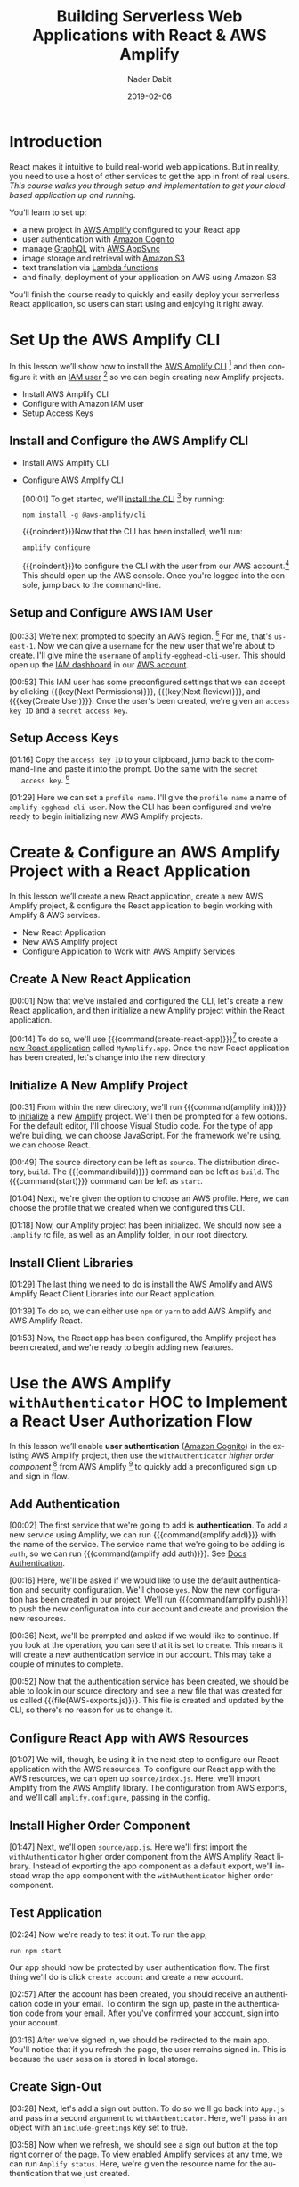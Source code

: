 # -*- mode:org; fill-column:79; -*-

#+TITLE:Building Serverless Web Applications with React & AWS Amplify
#+AUTHOR:Nader Dabit
#+DATE:2019-02-06

#+TEXINFO:@insertcopying

* Introduction

  #+CINDEX:course description
  #+CINDEX:React
  #+CINDEX:web application
  #+CINDEX:cloud-based web application
  React makes it intuitive to build real-world web applications.  But in
  reality, you need to use a host of other services to get the app in front of
  real users.  /This course walks you through setup and implementation to get
  your cloud-based application up and running./

  You’ll learn to set up:

  #+CINDEX:AWS Amplify
  #+CINDEX:Amazon Cognito
  #+CINDEX:GraphQL
  #+CINDEX:AWS AppSync
  #+CINDEX:Amazon S3
  #+CINDEX:Lambda functions
  #+CINDEX:deployment using Amazon S3
  - a new project in [[https://aws-amplify.github.io/][AWS Amplify]] configured to your React app
  - user authentication with [[https://aws.amazon.com/cognito/][Amazon Cognito]]
  - manage [[https://graphql.org/][GraphQL]] with [[https://aws.amazon.com/appsync/][AWS AppSync]]
  - image storage and retrieval with [[https://aws.amazon.com/s3/][Amazon S3]]
  - text translation via [[https://aws.amazon.com/lambda/][Lambda functions]]
  - and finally, deployment of your application on AWS using Amazon S3


  #+CINDEX:React application, serverless
  #+CINDEX:serverless React application
  You’ll finish the course ready to quickly and easily deploy your
  serverless React application, so users can start using and enjoying
  it right away.

* Set Up the AWS Amplify CLI

  #+CINDEX:AWS Amplify
  #+CINDEX:Amplify CLI
  #+CINDEX:Amplify, configure project
  #+CINDEX:configure Amplify
  #+CINDEX:IAM user
  #+CINDEX:new project, Amplify
  #+CINDEX:Amplify project, new
  In this lesson we’ll show how to install the [[https://github.com/aws-amplify/amplify-cli][AWS Amplify CLI]] [fn:1] and then
  configure it with an [[https://docs.aws.amazon.com/IAM/latest/UserGuide/id_users.html][IAM user]] [fn:2] so we can begin creating new Amplify projects.

- Install AWS Amplify CLI
- Configure with Amazon IAM user
- Setup Access Keys

** Install and Configure the AWS Amplify CLI

- Install AWS Amplify CLI
- Configure AWS Amplify CLI

   #+CINDEX:CLI, install
   #+CINDEX:install CLI
   #+CINDEX:@command{npm install}
   #+CINDEX:@command{amplify configure}
   #+CINDEX:configure Amplify
   #+CINDEX:AWS console
   #+CINDEX:console, AWS
   #+CINDEX:AWS account
   #+CINDEX:account, AWS
   #+CINDEX:log in, AWS console
   [00:01] To get started, we'll [[https://github.com/aws-amplify/amplify-cli#install-the-cli][install the CLI]] [fn:3] by running:
   : npm install -g @aws-amplify/cli
   {{{noindent}}}Now that the CLI has been installed, we'll run:
   : amplify configure
   #+CINDEX:AWS access credentials
   #+CINDEX:access credentials, AWS
   #+CINDEX:credentials, access, AWS
   {{{noindent}}}to configure the CLI with the user from our AWS account.[fn:4]
   This should open up the AWS console.  Once you're logged into the console,
   jump back to the command-line.

** Setup and Configure AWS IAM User

   #+CINDEX:AWS region
   #+CINDEX:region, AWS
   #+CINDEX:us-east-1, AWS region
   #+CINDEX:username
   #+CINDEX:new user, create
   #+CINDEX:IAM dashboard
   #+CINDEX:dashboard, IAM
   #+CINDEX:AWS account
   #+CINDEX:accountm, AWS
   [00:33] We're next prompted to specify an AWS region. [fn:5] For me, that's
   =us-east-1=.  Now we can give a =username= for the new user that we're about
   to create.  I'll give mine the =username= of ~amplify-egghead-cli-user~.
   This should open up the [[https://aws.amazon.com/iam/][IAM dashboard]] in our [[https://aws.amazon.com/][AWS account]].

   #+CINDEX:IAM user
   #+CINDEX:settings, preconfigured
   #+CINDEX:access key ID
   #+CINDEX:secret access key
   #+CINDEX:keys, access and secret access
   [00:53] This IAM user has some preconfigured settings that we can accept by
   clicking {{{key(Next Permissions)}}}, {{{key(Next Review)}}}, and
   {{{key(Create User)}}}.  Once the user's been created, we're given an
   =access key ID= and a =secret access key=.

** Setup Access Keys

   #+CINDEX:access key ID
   #+CINDEX:secret access key
   [01:16] Copy the =access key ID= to your clipboard, jump back to the
   command-line and paste it into the prompt.  Do the same with the =secret
   access key=. [fn:6]

   #+CINDEX:profile name, set
   #+CINDEX:CLI, configured
   #+CINDEX:AWS Amplify project, initialize
   #+CINDEX:initialize AWS Amplify project
   [01:29] Here we can set a =profile name=. I'll give the =profile name= a
   name of ~amplify-egghead-cli-user~.  Now the CLI has been configured and
   we're ready to begin initializing new AWS Amplify projects.

* Create & Configure an AWS Amplify Project with a React Application

  #+CINDEX:React application, create new
  #+CINDEX:AWS Amplify project, create new
  #+CINDEX:React application, configure
  #+CINDEX:configure, React application
  #+CINDEX:AWS services
  In this lesson we’ll create a new React application, create a new
  AWS Amplify project, & configure the React application to begin
  working with Amplify & AWS services.

  - New React Application
  - New AWS Amplify project
  - Configure Application to Work with AWS Amplify Services

** Create A New React Application

    [00:01] Now that we've installed and configured the CLI, let's
    create a new React application, and then initialize a new Amplify
    project within the React application.

    #+CINDEX:@command{create-react-app}
    #+CINDEX:React application, create new
    [00:14] To do so, we'll use {{{command(create-react-app)}}}[fn:7] to create
    a [[https://reactjs.org/docs/create-a-new-react-app.html][new React application]] called ~MyAmplify.app~.  Once the new React
    application has been created, let's change into the new directory.

** Initialize A New Amplify Project

   #+CINDEX:@command{amplify init}
   #+CINDEX:Amplify project, initialize
   #+CINDEX:initialize, Amplify project
   #+CINDEX:options, Amplify project
   #+CINDEX:editor, default
   #+CINDEX:default editor, Amplify project
   #+CINDEX:JavaScript, app type
   #+CINDEX:app, JavaScript
   #+CINDEX:React, framework type
   #+CINDEX:framework, React
   [00:31] From within the new directory, we'll run {{{command(amplify init)}}}
   to [[https://aws-amplify.github.io/docs/js/start][initialize]] a new [[https://www.amplify.com/][Amplify]] project.  We'll then be prompted for a few
   options.  For the default editor, I'll choose Visual Studio code.  For the
   type of app we're building, we can choose JavaScript.  For the framework
   we're using, we can choose React.

    #+CINDEX:directories, source, distribution
    #+CINDEX:build command
    #+CINDEX:start command
    #+CINDEX:commands, build, start
    [00:49] The source directory can be left as ~source~.  The distribution
    directory, ~build~.  The {{{command(build)}}} command can be left as
    ~build~.  The {{{command(start)}}} command can be left as ~start~.

    #+CINDEX:AWS profile, choose
    [01:04] Next, we're given the option to choose an AWS
    profile.  Here, we can choose the profile that we created when we
    configured this CLI.

    #+CINDEX:Amplify project, initialized
    #+CINDEX:rc file, Amplify
    #+CINDEX:@file{.amplify} rc file
    #+CINDEX:Amplify folder
    #+CINDEX:folder, Amplify
    #+CINDEX:root directory
    [01:18] Now, our Amplify project has been initialized.  We should
    now see a ~.amplify~ rc file, as well as an Amplify folder, in our
    root directory.

** Install Client Libraries

   #+CINDEX:client libraries, install
   #+CINDEX:install client libraries
   [01:29] The last thing we need to do is install the AWS Amplify and
   AWS Amplify React Client Libraries into our React application.

   #+CINDEX:@command{npm}
   #+CINDEX:@command{yarn}
   #+CINDEX:@code{AWS-Amplify} client library
   #+CINDEX:@code{AWS-Amplify-React} client library
   [01:39] To do so, we can either use ~npm~ or ~yarn~ to add AWS Amplify
   and AWS Amplify React.

   [01:53] Now, the React app has been configured, the Amplify project
   has been created, and we're ready to begin adding new features.

* Use the AWS Amplify ~withAuthenticator~ HOC to Implement a React User Authorization Flow

  #+CINDEX:user authentication, enable
  #+CINDEX:Amazon Cognito
  #+CINDEX:@code{withAuthenticator} HOC
  #+CINDEX:sign-up flow, create
  #+CINDEX:sign-in flow, create
  In this lesson we’ll enable *user authentication* ([[https://aws.amazon.com/cognito/][Amazon Cognito]]) in
  the existing AWS Amplify project, then use the ~withAuthenticator~
  /higher order component/ [fn:9] from AWS Amplify [fn:8] to quickly add a
  preconfigured sign up and sign in flow.

** Add Authentication

   #+CINDEX:authentication, add service
   #+CINDEX:add new service, using Amplify
   #+CINDEX:Amplify add new service using
   #+CINDEX:@command{amplify add}
   #+CINDEX:service, @code{auth}
   #+CINDEX:@code{auth} service
    [00:02] The first service that we're going to add is *authentication*.  To
    add a new service using Amplify, we can run {{{command(amplify add)}}} with
    the name of the service.  The service name that we're going to be adding is
    ~auth~, so we can run {{{command(amplify add auth)}}}.  See [[https://aws-amplify.github.io/docs/js/authentication][Docs
    Authentication]].

    #+CINDEX:default authentication and security configuration
    #+CINDEX:configuration, default authentication and security
    #+CINDEX:authentication
    #+CINDEX:security
    #+CINDEX:@command{amplify push}
    #+CINDEX:push configuration into account
    #+CINDEX:provision new resources
    #+CINDEX:resources, provision new
    #+CINDEX:resources, create
    [00:16] Here, we'll be asked if we would like to use the default
    authentication and security configuration.  We'll choose =yes=.  Now the
    new configuration has been created in our project.  We'll run
    {{{command(amplify push)}}} to push the new configuration into our account
    and create and provision the new resources.

    #+CINDEX:create new authentication service
    #+CINDEX:authentication service, create new
    [00:36] Next, we'll be prompted and asked if we would like to
    continue. If you look at the operation, you can see that it is set
    to =create=.  This means it will create a new authentication service
    in our account.  This may take a couple of minutes to complete.

    #+CINDEX:@file{AWS-exports.js}
    [00:52] Now that the authentication service has been created, we should be
    able to look in our source directory and see a new file that was created
    for us called {{{file(AWS-exports.js)}}}.  This file is created and updated
    by the CLI, so there's no reason for us to change it.

** Configure React App with AWS Resources

    #+CINDEX:React application, configure with AWS resource
    #+CINDEX:AWS resources, configure React app
    #+CINDEX:@file{source/index.js}
    #+CINDEX:@file{index.js}
    #+CINDEX:Amplify, import from AWS Amplify library
    #+CINDEX:library, AWS Amplify, import
    #+CINDEX:import AWS Amplify library
    #+CINDEX:@code{amplify.configure}
    [01:07] We will, though, be using it in the next step to configure
    our React application with the AWS resources.  To configure our
    React app with the AWS resources, we can open up
    ~source/index.js~.  Here, we'll import Amplify from the AWS
    Amplify library.  The configuration from AWS exports, and we'll
    call ~amplify.configure~, passing in the config.

** Install Higher Order Component

    #+CINDEX:@code{withAuthenticator} higher order component
    #+CINDEX:higher order component, @code{withAuthenticator}
    #+CINDEX:HOC @code{withAuthenticator}
    #+CINDEX:@file{source/app.js}
    #+CINDEX:import @file{withAuthenticator} HOC
    #+CINDEX:wrap app component with HOC @file{withAuthenticator}
    [01:47] Next, we'll open ~source/app.js~.  Here we'll first import
    the ~withAuthenticator~ higher order component from the AWS
    Amplify React library.  Instead of exporting the app component as
    a default export, we'll instead wrap the app component with the
    ~withAuthenticator~ higher order component.

** Test Application

   #+CINDEX:test application
   #+CINDEX:@command{run npm start}
   #+CINDEX:application, run
   #+CINDEX:user authentication flow, app protected by
   #+CINDEX:new account, create
   [02:24] Now we're ready to test it out.  To run the app,
   : run npm start
   Our app should now be protected by user authentication flow.  The
   first thing we'll do is click =create account= and create a new
   account.

   #+CINDEX:authentication code, in email
   #+CINDEX:confirm new account
   #+CINDEX:new account, confirm
   #+CINDEX:account, sign in
   #+CINDEX:sign in, account
   [02:57] After the account has been created, you should receive an
   authentication code in your email.  To confirm the sign up, paste in
   the authentication code from your email.  After you've confirmed
   your account, sign into your account.

   #+CINDEX:sign in
   #+CINDEX:redirected to main app
   #+CINDEX:main app, redirected to
   #+CINDEX:user session, in local storage
   #+CINDEX:local storage, user session
   [03:16] After we've signed in, we should be redirected to the main
   app. You'll notice that if you refresh the page, the user remains
   signed in. This is because the user session is stored in local
   storage.

** Create Sign-Out

   #+CINDEX:sign-out button, create
   #+CINDEX:@file{App.js}
   #+CINDEX:@file{withAuthenticator}
   #+CINDEX:@code{include-greetings} key
   #+CINDEX:key, @code{include-greetings}
   [03:28] Next, let's add a sign out button.  To do so we'll go back
   into ~App.js~ and pass in a second argument to ~withAuthenticator~.
   Here, we'll pass in an object with an ~include-greetings~ key set
   to true.

   #+CINDEX:sign-out button
   #+CINDEX:Amplify services, view enabled
   #+CINDEX:enabled Amplify services, view
   #+CINDEX:@command{amplify status}
   #+CINDEX:resource name
   [03:58] Now when we refresh, we should see a sign out button at the
   top right corner of the page.  To view enabled Amplify services at
   any time, we can run ~Amplify status~.  Here, we're given the
   resource name for the authentication that we just created.

** Cognito Authentication Service
   #+CINDEX:Cognito authentication service, view
   #+CINDEX:AWS account, Cognito authentication service
   #+CINDEX:Cognito dashboard
   #+CINDEX:Amazon Cognito user pool
   #+CINDEX:dashboard, Cognito
   #+CINDEX:@command{manage user pools}
   #+CINDEX:user pool
   [04:16] To view the Cognito authentication service in your AWS
   account, open the AWS console and search for Cognito.  In the
   Cognito dashboard, click on =manage user pools= and then click on
   the user pool for the application that we just created.

   #+CINDEX:users, view
   #+CINDEX:signed-up users, view
   [04:32] Here, we can view the settings for the Amazon Cognito user
   pool that we've created and also view any of the users that have
   signed up.

* Manually Sign Up New Users in React with AWS Amplify Auth Class

  #+CINDEX:@code{Auth} class
  #+CINDEX:create custom user sign-in, sign-up flow
  #+CINDEX:sign-in flow, create
  #+CINDEX:sign-up flow, create
  In this lesson we’ll look at how we can use the ~Auth~ class [to] directly
  create a custom user sign-in and sign-up flow.

** Import Authentication Functionality For Sign-Up
  #+CINDEX:@command{import auth}
  #+CINDEX:@code{auth}, import
  #+CINDEX:AWS Amplify library
  #+CINDEX:library, Amplify
  #+CINDEX:initial state, create
  #+CINDEX:state, create initial
  #+CINDEX:user, signup
  #+CINDEX:user information, add
  [00:02] The first thing we'll do is we'll {{{command(import auth)}}} from the
  AWS Amplify library.  Next, we'll create some initial state.  We'll need to
  keep up with the username, password, email, phone number, and authentication
  code for the user that is being signed up.

** Code Authentication for Sign-Up Functionality
  #+CINDEX:@code{onChange} handler
  #+CINDEX:handler, @code{onChange}
  #+CINDEX:text input, handle
  #+CINDEX:@code{setState}
  #+CINDEX:@code{event.target.name}, set
  #+CINDEX:@code{event.target.value}, set
  [00:30] Next, we'll need an ~onChange~ handler to handle the user's text
  input.  This function will call ~this.setState~, setting the
  ~event.target.name~ and the ~event.target.value~.

  #+CINDEX:sign-up, create class method
  #+CINDEX:confirm sign-up, create class method
  #+CINDEX:class method, sign-up
  #+CINDEX:async, sign-up method
  #+CINDEX:@code{try-catch} block
  #+CINDEX:destructure user info
  #+CINDEX:@code{auth.signUp}, call
  #+CINDEX:call @code{auth.signUp}
  #+CINDEX:attributes object
  #+CINDEX:successful sign-up
  [00:49] We'll next create a =sign-up= and =confirm sign-up= class method.
  =Sign-up= will be /async/, so we'll create a ~try-catch~ block.  We'll first
  destructure the username, password, email, and phone number from the state.
  We'll then call ~auth.signUp~, passing in the username and password as well
  as an ~attributes~ object containing the email and the phone number.  If the
  sign up is successful, we'll ~console.log~ ``Successfully signed up.''

  #+CINDEX:@code{confirm sign up}
  #+CINDEX:multi-factor authentication
  #+CINDEX:authentication, multi-factor
  #+CINDEX:destructure user info
  #+CINDEX:@code{try-catch} block
  #+CINDEX:@code{auth.confirmSignup}, call
  #+CINDEX:call @code{auth.confirmSignup}
  #+CINDEX:user, successful sign-up
  [01:57] =Confirm sign up= will handle the /multi-factor authentication/, so
  we'll destructure both the username and the authentication code from the
  state.  Here we'll also set up a ~try-catch~ block.  We'll call
  ~auth.confirmSignup~, passing in the username and the authentication code.
  If this is successful, we'll ~console.log~ ``User successfully signed up.''

** Two Sign-up Forms

   1. Sign-up form
   2. Confirnm sign-up form

   #+CINDEX:forms, for signing up
   #+CINDEX:variable @code{step}
   #+CINDEX:@code{step} variable
   #+CINDEX:toggle forms
   [02:41] This component will contain two forms, one for signing up and one
   for confirming the sign up.  We'll create a variable called ~step~ that
   we'll use to toggle these two forms.

   #+CINDEX:@code{render} method
   #+CINDEX:@code{state.step}
   #+CINDEX:form, sign-up, show
   #+CINDEX:sign-up form, show
   #+CINDEX:@code{onChange} method, sign-up form
   #+CINDEX:properties, name and style
   [03:04] In our ~render~ method we'll check to see if ~this.state.step~ is
   equal to zero.  If it is, we'll show the =sign-in= form.  The sign up form
   will contain four inputs, each with an ~onChange~ method, a =name= property,
   and a =style= property.

   #+CINDEX:placeholder @code{attributes}
   #+CINDEX:@code{attributes} placeholder
   #+CINDEX:sign-up button, create
   #+CINDEX:button, create sign-up
   #+CINDEX:confirm sign-up button, create
   #+CINDEX:sign-up button, confirm, create
   [03:43] We'll also add a placeholder ~attributes~.  Finally, we'll create a
   sign-up button that will call ~this.signup~ when clicked.  To create the
   =confirm sign-up= form, we can just copy and paste the sign-up form to get
   started.

   #+CINDEX:confirm sign-up button
   #+CINDEX:@code{confirmSignup}, call
   #+CINDEX:call @code{confirmSignup}
   [04:31] This form will only need two inputs, one for the username
   and one for the authentication code.  The button for this form will
   call ~this.confirmSignup~.

   #+CINDEX:@code{setState}, call
   #+CINDEX:call @code{setState}
   #+CINDEX:sign-up, successful, set @code{step}
   #+CINDEX:@code{styles} variable
   #+CINDEX:variable @code{styles}
   #+CINDEX:input components
   #+CINDEX:components, input
   [04:52] Finally, in sign up we'll call ~this.setState~, setting the
   ~step~ to one if the sign up is successful.  Next, we'll scroll to
   the bottom of the component and we'll add a ~styles~ variable,
   setting the styles for the input components.

** Test Sign Up and Confirm Sign Up

   #+CINDEX:@command{npm start}, run
   #+CINDEX:run @command{npm start}
   #+CINDEX:new user sign-up
   #+CINDEX:sign-up, new user
   #+CINDEX:form, @samp{confirm sign up}
   #+CINDEX:@samp{confirm sign up} form
   [05:21] To test this out, let's run {{{command(npm start)}}}.  When we sign
   up a new user, we should see ``Successfully signed up'' logged out to the
   console.  We should also see the =confirm sign up= form appear on our
   screen.

   #+CINDEX:confirm sign-up
   #+CINDEX:sign-up, confirm
   [05:52] To confirm sign up, use the username you just created as well as the
   authentication code you received in your email and click =confirm sign up=.
   If the sign up is successful, you should see ``User successfully signed up''
   logged out to the console.

** Make Sure New User Exists in AWS Dashboard

   #+CINDEX:user exists, confirm
   #+CINDEX:dashboard, AWS
   #+CINDEX:AWS dashboard
   #+CINDEX:Cognito console
   #+CINDEX:console, Cognito
   #+CINDEX:new user, look at in console
   #+CINDEX:user pools, manage
   #+CINDEX:manage user pools
   [06:06] To make sure that this user exists, let's jump into the AWS
   dashboard and go to the Cognito console to look at the new user.  In the
   Cognito dashboard we'll click on =manage user pools= and then we'll click on
   the name of the user pool for our app.  When we click on users and groups,
   we should now see the new user appear.

* Create & Interact with an AWS AppSync GraphQL API with AWS Amplify

  - Create GraphQL API
  - Using Amplify CLI
  - To query data from API
  - And perform mutations

  #+CINDEX:GraphQL API, create new
  #+CINDEX:create new GraphQL API
  #+CINDEX:Amplify  CLI
  #+CINDEX:Amplify GraphQL API
  #+CINDEX:query data
  #+CINDEX:data query
  #+CINDEX:render data in app
  #+CINDEX:mutations, perform for client
  In this lesson we’ll create a new [[https://graphql.org/][GraphQL]] API using the Amplify CLI and use
  the [[https://aws-amplify.github.io/docs/js/api][Amplify GraphQL API]] to query data from the new API and render it in our
  app.  We’ll also look at how to perform mutations from the client.

** Create AWS AppSync API
  #+CINDEX:AppSync API
  #+CINDEX:@command{amplify add api}
  #+CINDEX:GraphQL service
  #+CINDEX:@code{amplifyTodoApp}
  [00:01] To create an [[https://docs.aws.amazon.com/appsync/latest/devguide/using-your-api.html][AWS AppSync API]], we can run the command
  {{{command(amplify add api)}}}. For the type of service, choose
  GraphQL. Next, we're prompted to give the API a name. I'll give mine a name
  of =amplifyTodoApp=.

  #+CINDEX:authorization type
  #+CINDEX:GraphQL schema
  #+CINDEX:schema, GraphQL
  #+CINDEX:guided schema creation
  [00:18] For the authorization type, we'll choose =API key=.  When we're asked
  if we have an annotated GraphQL schema, we'll choose =No=. If we'd like to
  have a guided schema creation, we'll choose =Yes=.

  #+CINDEX:edit schema
  #+CINDEX:todo GraphQL schema
  [00:32] For what best describes our project, we're going to choose a single
  object with fields. Next, we're given an option to go ahead and edit the
  schema. Choose =Yes=. We're given an example todo GraphQL schema. We'll take
  the existing schema and add a new property of completed and then save the
  file.

  #+CINDEX:@command{amplify push}
  [00:53] Once the file's been saved, jump back to the command line and press
  {{{key(Enter)}}}.  Now the resources have been saved locally and we can run
  {{{command{amplify push)}}} to create the resource in our account.

  #+CINDEX:AWS AppSync
  [01:13] Once {{{command(amplify push)}}} has successfully completed, open the
  AWS console. From the AWS console, search for =AWS AppSync= so we can go
  ahead and take a look at the new API that we just created.

  #+CINDEX:dashboard, API
  #+CINDEX:Schema, dashboard
  [01:34] In the API dashboard, you can click on =Schema= to take a look at the
  schema that's been auto-generated for us.

** Execute Queries and Mutations

  #+CINDEX:Query, queries
  #+CINDEX:mutations
  #+CINDEX:documentation, API
  #+CINDEX:API documentation
  #+CINDEX:Docs link
  [01:48] Next, click on =Query= so we can begin executing queries and
  mutations against the API. The first thing we'd like to do is create a new
  =todo=. We'll create a mutation called =create=. To view the API
  documentation, you can click on the Docs link on the right side of the
  screen.

  #+CINDEX:mutations
  #+CINDEX:@code{createTodo}
  #+CINDEX:@code{updateTodo}
  #+CINDEX:@code{deleteTodo}
  [02:03] When we click on =Mutations=, we see that we have three different
  types of mutations,
  - ~createTodo~,
  - ~updateTodo~, and
  - ~deleteTodo~. 


  ~createTodo~ takes an input with a name, description and completed
  properties.

  #+CINDEX:mutation, execute
  #+CINDEX:Play button
  [02:34] To execute the mutation, we can click on the orange {{{key(Play)}}}
  button.

  #+CINDEX:query
  #+CINDEX:@code{listTodos} query
  [02:49] Now that we've created a couple of items, let's perform a
  query. We'll perform the ~listTodos~ query that returns an ~items~
  array. We'll then return the ID, the name, the description, and the completed
  values for each todo in the array.

** Query for Data

  #+CINDEX:data query
  #+CINDEX:query for data
  #+CINDEX:@code{graphqlOperation}
  #+CINDEX:Amplify
  #+CINDEX:@code{listTodos} query
  [03:27] Now that we've populated our API with a little bit of data, let's
  query for the data from our React app. The first thing we'll do is that we'll
  import API and ~graphqlOperation~ from AWS Amplify. Next, we'll define our
  ~listTodos~ query to return the ID, the name, the description, and the
  completed properties for every item in the todos array.

  #+CINDEX:initial state
  #+CINDEX:@code{componentDidMount} life cycle method
  #+CINDEX:life cycle method, @code{componentDidMount}
  #+CINDEX:@code{api.graphql}
  #+CINDEX:@code{listTodos}
  #+CINDEX:@code{graphqlOperation}
  [04:03] In the class, we'll create some initial state to hold the ~todos~
  array and set it as an empty array. We'll create a ~componentDidMount~ life
  cycle method where we'll call ~API.graphql~, passing in the ~listTodos~
  ~graphqlOperation~.

  #+CINDEX:@code{setState}, call
  #+CINDEX:render method
  #+CINDEX:map, over array
  #+CINDEX:array, map over
  [04:37] Once the data's returned from our API, we'll call
  ~this.setState~, updating the ~todos~ array with the data returned
  from the API. In the render method, we'll map over the ~todos~
  array, showing the ~todo~ name and the ~todo~ description.

** Run the Application
  #+CINDEX:app, run
  #+CINDEX:run app
  #+CINDEX:@command{npm start}
  [05:14] Now we're ready to run the app. I'll go ahead and open the terminal
  and run {{{command(npm start)}}}. If everything is working correctly, we
  should see the todos on our screen.

* Create & Interact with a Serverless REST API with AWS Lambda from React

  - Create a Lambda function
  - Use AWS Amplify
  - To interact with the Lambda function
  - From a React application

  #+CINDEX:Lambda function, create
  #+CINDEX:Amplify, interact with Lambda function
  #+CINDEX:microservices
  In this lesson we’ll learn how to create a Lambda function and use AWS
  Amplify to interact with the Lambda function from a React app.  {{{dfn(Lambda
  functions)}}} allow us to easily create one-off functionality or interact
  with microservices. We’ll use the Lambda function to translate text from
  English to Spanish.

** Add a REST API Using a Lambda Function

   #+CINDEX:REST API
   #+CINDEX:AWS Lambda function
   #+CINDEX:Lambda function, AWS
   #+CINDEX:@command{amplify add} command
   #+CINDEX:service type, @samp{rest}
   #+CINDEX:@samp{PeopleAPI}
   [00:02] To add a REST API using a AWS Lambda function, we can run the
   ~amplify add~ API command. For the type of service, we'll choose =rest=. The
   API that we'll be creating will be fetching a list of people. We'll call the
   API =PeopleAPI=. For the path, we'll give it a path of ~/people~.

   #+CINDEX:data source, Lambda function
   #+CINDEX:Lambda function, create new
   #+CINDEX:@code{peoplefunction}
   #+CINDEX:Lambda function, name
   #+CINDEX:function template
   #+CINDEX:Serverless Express function
   [00:26] For the Lambda function data source, we'll create a new Lambda
   function. Next, we're asked for a label for the Lambda function. We'll call
   this =peoplefunction=. For the name of the Lambda function, we'll also call
   it =peoplefunction=. For the function template that we'd like to use, we'll
   use a Serverless Express function.

   #+CINDEX:@file{app.js}, open for editing
   [00:47] Next, we'll be asked if we'd like to edit the local function
   now. We'll choose yes. This should open up
   {{{file(amplify/backend/function/peoplefunction/source/app.js)}}} in our
   text editor.

   #+CINDEX:@code{app.get/people}
   #+CINDEX:@code{/people} route
   #+CINDEX:@code{people} array, create
   #+CINDEX:array, create as @code{people}
   #+CINDEX:data, hard-code
   [01:01] In ~App.js~, we'll see the code for our Lambda function. We'll
   scroll down until we see ~app.get/people~. Right now, ~/people~ is returning
   an object with the ~success~ property and a URL. We'll go ahead and create a
   new array called ~people~ and hard-code some data.

   #+CINDEX:response, update to return @code{people} array
   #+CINDEX:API access, restrict
   #+CINDEX:authentication enabled
   #+CINDEX:authenticated users read access
   #+CINDEX:access, authenticated users
   #+CINDEX:read access, authenticated users
   [01:35] Next, we'll update the response to return the array of
   ~people~. Save this file and drop back to the command line. We're next asked
   if we'd like to restrict API access. Since we have authentication enabled,
   we'll choose =yes=. For access, we'll give authenticated users only
   access. For the type of access, we'll choose ~read~.

   #+CINDEX:configuration, local, created
   #+CINDEX:@command{amplify push}
   #+CINDEX:resources, create
   #+CINDEX:@file{App.js}
   #+CINDEX:Amplify, import API from
   #+CINDEX:import API from Amplify
   [02:02] With the local configuration created, we can run ~amplify push~ to
   push the new configuration to our account and create the resources. Once the
   resources have been created, open up ~App.js~. Here, we'll first import API
   from AWS Amplify.

** Code the Lambda Function

   #+CINDEX:initial state, people array
   #+CINDEX:@code{componentDidMount} lifecycle method
   #+CINDEX:@code{api.get}, call
   #+CINDEX:call @code{api.get}
   [02:29] In our class definition, we'll define an initial state of people and
   set it to an empty array. We'll create a ~componentDidMount~ lifecycle
   method that we'll call ~API.get~. Here we'll pass in the name of the API as
   well as the path that we would like to fetch.

   #+CINDEX:data, returned as array of @code{people}
   #+CINDEX:@code{setstate}, call
   #+CINDEX:call @code{setstate}
   [02:54] The data returned from the API will be an object with an array of
   ~people~. When the data is returned from the API, we'll call
   ~this.setstate~, setting the value of people to ~data.people~.

   #+CINDEX:render method
   #+CINDEX:@code{people} array, map over
   #+CINDEX:map over @code{people} array
   [03:16] In our ~render~ method, we'll map over the ~people~ array, showing
   the person's name as well as the hair color for every item in the array.

   #+CINDEX:@command{npm start}, launch app
   #+CINDEX:launch app with @command{npm start}
   [03:31] Now we'll save the file, and we'll run ~npm start~ to launch the
   app.

** Fetch Data From Third Party API

   #+CINDEX:data, rendered to screen on launch
   #+CINDEX:data, fetch from 3rd party API
   #+CINDEX:Axios package, install
   #+CINDEX:HTTP requests, Axios package
   #+CINDEX:@file{source}
   [03:39] If everything is working properly, we should see the data rendered
   to our screen. Right now, our API is only returning hard-coded data. Let's
   update the API to fetch data from a third-party API. To do so, we're going
   to need to install the Axios package to send HTTP requests. Change into
   ~amplify/backend/function/peoplefunction/source~.

   #+CINDEX:Axios package, install
   #+CINDEX:@code{require axios}
   [04:06] From within this directory, we'll go ahead and install the Axios
   package. We'll next open ~App.js~ from the
   ~backend/function/peoplefunction/source~ folder. Here, we'll first ~require
   Axios~ from the Axios package.

   #+CINDEX:@code{axios.get}
   #+CINDEX:Star Wars API
   #+CINDEX:promise, from Axios
   #+CINDEX:JSON object, with error from Axios
   [04:38] We'll then call Axios.get, passing in the URL for the open source
   Star Wars API. Axios will return a promise. We'll set a ~.then~ and a
   ~.catch~ function. If there's an error, we'll return a JSON object
   containing an error property and setting people to null.

  #+CINDEX:@code{people} variable
  #+CINDEX:variable @code{people}
  #+CINDEX:JSON object
  #+CINDEX:@code{people} array
  [05:10] If it's successful, we'll go ahead and create a new variable called
  ~people~, setting it to ~response.data.results~. We'll then return a JSON
  object with an error property set to null along with the ~people~ array.

  #+CINDEX:@command{amplify push}, changes to Lambda function
  [05:32] Since we've made changes to our Lambda function, we're going to need
  to run ~amplify push~ again.

  #+CINDEX:@command{npm start}, restart React app
  #+CINDEX:data returned from Star Wars API
  #+CINDEX:Star Wars API, data returned from
  [05:43] Once the resources have been updated in your account, we'll
  run ~npm start~ to restart the React app. When the app loads, we should
  now see the data being returned from the Star Wars API.

* Store Data in Amazon S3 with React

  - Amazon S3
  - Store and retrieve items in the cloud
  - Store images in an S3 bucket
  - Using AWS Amplify Storage API

  #+CINDEX:Amazon S3
  #+CINDEX:cloud, store and retrieve items in
  #+CINDEX:images, store
  #+CINDEX:store images
  #+CINDEX:S3 bucket
  #+CINDEX:Amplify Storage API
  #+CINDEX:S3, object storage service
  Amazon S3 offers a way to store and retrieve items in the cloud. In this
  lesson we’ll see how we can easily store images in an S3 bucket using the AWS
  Amplify Storage API. {{{dfn(S3)}}} is object storage built to store and
  retrieve any amount of data from anywhere on the Internet.

** Add Storage Using S3

   #+CINDEX:S3, add storage using
   #+CINDEX:add storage using S3
   #+CINDEX:Amplify @command{add storage} command
   #+CINDEX:@samp{content} storage type
   #+CINDEX:storage type, @samp{content}
   [00:02] To add storage using Amazon S3, we'll run the Amplify ~add storage~
   command. For the type of storage, we'll choose =content=. For the project
   name, you can either use the default or provide a name of your own.

   #+CINDEX:bucket name
   [00:19] Next, we're prompted for a bucket name. If you do use a custom
   bucket name, please be aware that the bucket name needs to be unique.

   #+CINDEX:access to S3 data
   #+CINDEX:access type, @samp{read and write}
   #+CINDEX:@command{amplify push} create S3 resources
   [00:30] For access, we only want to give authorized users access. For the
   type of access, we'll choose =read and write=. Now that the resources have
   been created locally, we'll run ~amplify push~ to create the service in our
   account.

** Code S3 Storage

   #+CINDEX:@file{app.js}, import storage API from Amplify
   #+CINDEX:storage API, Amplify
   #+CINDEX:initial state, create
   [00:49] Once the resource has been successfully created in your account, go
   ahead and open up ~App.js~ in your text editor. The first thing we'll do is
   we'll import the storage API from AWS Amplify. In the class definition,
   we'll create some initial state containing a file URL, a file, and a
   filename.

   #+CINDEX:@code{handleChange} method, file input
   #+CINDEX:@code{file} variable
   #+CINDEX:@code{setstate}, call
   #+CINDEX:call @code{setstate}
   [01:18] We'll create a ~handleChange~ method that will handle the file
   input. We'll save the file data in a variable we'll call ~File~. Then we'll
   call ~this.setstate~, setting the file URL, the file, as well as the
   filename.

   #+CINDEX:@code{saveFile} function, create
   #+CINDEX:save file in S3 bucket
   #+CINDEX:file, save in S3 bucket
   #+CINDEX:@code{storage.put}
   [02:01] We'll next create a function called ~SaveFile~ that will save the
   file in our S3 bucket. ~SaveFile~ will call ~storage.put~, passing in the
   filename as well as the file data.

   #+CINDEX:@command{console.log} file success
   #+CINDEX:@code{setstate}
   [02:20] If this is successful, we'll console.log successfully saved file and
   then call ~this.setstate~, resetting the file URL, the file, and the
   filename. If there's an error, we'll log out the error.

   #+CINDEX:render method
   #+CINDEX:file input, create
   #+CINDEX:@code{onChange} handler
   #+CINDEX:@code{handlechange} handler
   #+CINDEX:@code{onclick} handler
   #+CINDEX:@code{saveFile} handler
   #+CINDEX:handlers, @code{onClick}, @code{onSave}
   [02:51] In our ~render~ method, we'll first create a file input and set the
   ~onchange~ handler to ~this.handlechange~. We'll then create an image with
   the source set to ~this.state.fileURL~. Finally, we'll create a button with
   an ~onclick~ handler set to ~this.SaveFile~.

** Test File Save in S3 Bucket

   #+CINDEX:test file save
   #+CINDEX:@command{npm start}
   #+CINDEX:file upload
   #+CINDEX:file save
   [03:24] Now we can test it out. Open the Terminal and run ~npm start~. Here,
   we should be able to upload and save files. If the save is successful, we
   should see successfully saved file logged out to the console.

** Look at S3 Bucket

   #+CINDEX:bucket, look at
   #+CINDEX:S3 bucket, look at
   #+CINDEX:AWS console
   #+CINDEX:AWS Services, search
   [03:49] Let's take a look at the bucket. To view your S3 buckets, open the
   AWS console and search for S3 in the AWS Services search bar.

   #+CINDEX:bucket, search for
   #+CINDEX:S3 dashboard
   [04:02] In the S3 dashboard, we can now search for the name of the bucket we
   just created. In the public folder, we should now see any images that we
   uploaded.

** Images from S3 Buckets

   #+CINDEX:images, from S3 bucket
   #+CINDEX:S3 bucket, images from
   [04:18] Next, let's look at how to get images from our S3 bucket. To do so,
   click on an image that we've uploaded already and save the name of the file
   to your clipboard.

   #+CINDEX:@file{app.js}
   #+CINDEX:state, remove
   #+CINDEX:@code{componentDidMount} lifecycle method
   #+CINDEX:lifecycle method, @code{componentDidMount}
   #+CINDEX:@code{storage.get}
   #+CINDEX:@code{setstate}
   [04:28] Next, we'll go back to ~App.js~ and make some updates. The first
   thing we'll do is we'll remove all of the state with the exception of the
   file URL. We'll remove the two existing class methods and replace them with
   a ~componentDidMount~ lifecycle method. ~ComponentDidMount~ will call
   ~storage.get~, passing in the name of the image, and then calling
   ~this.setstate~, resetting the value of file URL.

   #+CINDEX:@code{render} method
   #+CINDEX:@command{npm start}
   #+CINDEX:image, render to screen
   [05:08] In our ~render~ method, we can go ahead and delete the input as well
   as the button components. To test it out, open the Terminal and run ~npm
   start~. When the app loads, we should see the image render to our screen.

   #+CINDEX:@code{storage.list}
   #+CINDEX:Storage
   #+CINDEX:list all images on S3 bucket
   #+CINDEX:S3 bucket, list all images
   #+CINDEX:Amplify documentation
   #+CINDEX:documentation, Amplify
   [05:24] Storage also has a ~storage.list~ method that will list out all of
   the images available in the S3 bucket. To learn more, check out the docs at
   [[https://aws-amplify.github.io][Storage Docs]].

* Deploy Your React Application to AWS Using the Amplify CLI

  - Deploy React application
  - To AWS
  - Using Amplify CLI
  - And Amazon S3

  #+CINDEX:deploy React app to AWS
  #+CINDEX:deploy using Amplify CLI, S3
  #+CINDEX:React app, deploy to AWS using Amplify CLI, S3
  In this lesson we learn how to deploy your React application to AWS
  using the Amplify CLI & Amazon S3.

** Add Hosting

   #+CINDEX:add hosting
   #+CINDEX:hosting, add
   #+CINDEX:@command{amplify add hosting}
   #+CINDEX:environment setup
   #+CINDEX:@env{DEV} environment
   #+CINDEX:@env{PROD}
   #+CINDEX:HTTPS, S3
   #+CINDEX:S3 HTTPS
   #+CINDEX:CloudFront distribution
   [00:02] To add hosting, we can run ~amplify add hosting~. For the
   environment setup, we can either choose =DEV= for S3 with HTTP or =PROD= for
   S3 with HTTPS with CloudFront distribution. I'll choose =DEV=.

   #+CINDEX:bucket name
   #+CINDEX:@file{index.html}
   #+CINDEX:@samp{index} doc
   #+CINDEX:@samp{error} doc
   #+CINDEX:doc, @samp{index}, @samp{error}
   [00:16] Next, we're prompted for the bucket name. Give the bucket a unique
   name. For the ~index~ doc and the ~error~ doc, we can choose ~index.html~.

   #+CINDEX:deploy app, from S3 bucket
   #+CINDEX:@command{amplify publish}, from S3 bucket
   #+CINDEX:S3 bucket, deploy
   [00:31] To deploy our new setup, we can run ~amplify publish~. Once the
   deployment is complete, our app should launch in a new window. If we open
   the URL, we see that the app is indeed running from our S3 bucket.

* Amplify Console
  :PROPERTIES:
  :APPENDIX: t
  :END:

  #+CINDEX:Amplify console, launched
  #+CINDEX:deploy Amplify applications, preferred method
  #+CINDEX:atomic deployments
  #+CINDEX:documentation at Amplify
  We've [Amazon] recently launched the Amplify Console, which is now the
  preferred way of deploying Amplify applications and has built-in CI / CD &
  atomic deployments. For more info, check out the documentation at
  https://aws.amazon.com/amplify/console/.

* IAM Identity and Access Management
:PROPERTIES:
:APPENDIX: t
:END:

- [[https://aws.amazon.com/iam/][AWS IAM]]

- [[https://docs.aws.amazon.com/IAM/latest/UserGuide/introduction.html][IAM Documentation]]

#+CINDEX:IAM
#+CINDEX:Identity and Access Management
#+CINDEX:web service, IAM
#+CINDEX:AWS resources, access to
#+CINDEX:AWS services and resources, manage access to
#+CINDEX:AWS users and groups
#+CINDEX:services, manage access to
#+CINDEX:resources, manage access to
#+CINDEX:users, AWS
#+CINDEX:groups, AWS
#+CINDEX:permissions, AWS resources
AWS Identity and Access Management (IAM) is a web service that helps you
securely control access to (manage) AWS /resources/. You use IAM to control who
is /authenticated/ (signed in) and /authorized/ (has permissions) to use
resources.

Using IAM, you can:
- create and manage AWS *users and groups*, and
- use *permissions* to allow and deny their access to AWS resources.


- {{{dfn(Resources)}}} ::
     are objects within a service.  IAM resources include:
  - groups,
  - users,
  - roles, and
  - policies.

#+CINDEX:AWS account
IAM is a feature of your AWS account offered at no additional charge. You will
be charged only for use of other AWS services by your users.

#+CINDEX:IAM, start
#+CINDEX:AWS Management Console
#+CINDEX:Management Console
#+CINDEX:console, management
#+CINDEX:IAM best practices
#+CINDEX:best practices, IAM
#+CINDEX:practices, IAM best
To get started using IAM, or if you have already registered with AWS, go to the
[[https://console.aws.amazon.com/iam/home][AWS Management Console]] and get started with these [[http://docs.aws.amazon.com/IAM/latest/UserGuide/IAMBestPractices.html][IAM Best Practices]].

** AWS Account Root User Identity and Credentials

#+CINDEX:root user identity
#+CINDEX:sign-in identity
#+CINDEX:identity, sign-in
#+CINDEX:identity, root user
#+CINDEX:credetials, root user
#+CINDEX:root user credentials
When you first create an AWS account, you begin with a single sign-in identity
that has complete access to all AWS services and resources in the account.
This identity is called the AWS Account {{{dfn(Root User Identity)}}} and is
accessed by signing in with the /email address/ and /password/ that you used to
create the account.  This combination of your email address and password is
also called your {{{dfn(root user credentials)}}}.  When you use your /root
user credentials/, you have *complete, unrestricted access to all resources in
your AWS account*, including access to your billing information and the ability
to change your password.

{{{heading(Do Not Use Your Root User Credentials)}}}

#+CINDEX:best practice, do not use root
This level of access is necessary when you first set up your account, but you
should not use root user credentials for everyday access.  It is highly
recommended that you do not use the root user for your everyday tasks, even the
administrative ones.  Instead, adhere to the best practice ([[#root_user][best practice]]) of
using the root user only to create your first IAM user.  Then securely lock
away the root user credentials and use them to perform only a few account and
service management tasks.

{{{subheading(Do Not Share Your Root User Credentials)}}}

*We especially recommend that you do not share your root user credentials with
anyone*, because doing so gives them unrestricted access to your account.  /It
is not possible to restrict the permissions that are granted to the root user./

** Users Identities and Permissions

#+CINDEX:user identity
#+CINDEX:user permissions
The following sections explain how you can use IAM to create and manage user
identities and permissions to provide secure, limited access to your AWS
resources, both for yourself and for others who need to work with your AWS
resources.

*** Authentication of Users

#+CINDEX:authentication
#+CINDEX:identity, IAM
#+CINDEX:who is the user
The ``identity'' aspect of AWS Identity and Access Management (IAM) helps you
with the question ``Who is that user?'', often referred to as
{{{dfn(authentication)}}}.

#+CINDEX:users
Instead of sharing your root user credentials with others, you can create
individual {{{dfn(IAM users)}}} within your account that correspond to users in
your organization.  IAM users are not separate accounts; /they are users within
your account/.

#+CINDEX:password, user
#+CINDEX:user password
- Each user can have its own password for access to the AWS Management Console.
  #+CINDEX:access key, user
  #+CINDEX:user access key
- You can also create an individual access key for each user so that the user
  can make programmatic requests to work with resources in your account.
- Users can be applications. An IAM user doesn't have to represent an actual
  person; you can create an IAM user in order to generate an access key for an
  application that runs in your corporate network and needs AWS access.


#+CINDEX:administrative permissions
We recommend that you create an IAM user for yourself and then assign yourself
administrative permissions for your account. You can then sign in as that user
to add more users as needed.

*** Federating Existing Users

#+CINDEX:federate users
#+CINDEX:users, federate
If the users in your organization already have a way to be authenticated, such
as by signing in to your corporate network, you don't have to create separate
IAM users for them. Instead, you can federate those user identities into AWS.

#+CINDEX:temporary AWS security credentials
#+CINDEX:security credentials, temporary
#+CINDEX:credentials, temporary security
#+CINDEX:access resources
#+CINDEX:resources, access
A user can use IAM to get temporary AWS security credentials to access
resources in your AWS account.

#+CINDEX:federation
Federation is particularly useful in these cases:

- Your users already have identities in a corporate directory.

  #+CINDEX:user has Internet identity
  #+CINDEX:Internet identity
  #+CINDEX:identity, Internet
- Your users already have Internet identities.

  #+CINDEX:mobile app
  #+CINDEX:web-based app
  #+CINDEX:app, mobile or web-based
  #+CINDEX:Internet identity provider
  #+CINDEX:Login with Amazon
  #+CINDEX:Amazon
  #+CINDEX:Facebook
  #+CINDEX:Google
  #+CINDEX:OpenID Connect
  #+CINDEX:OIDC
  #+CINDEX:federation, access to AWS
  #+CINDEX:access to AWS using federation
  If you are creating a mobile app or web-based app that can let users identify
  themselves through an Internet identity provider like Login with Amazon,
  Facebook, Google, or any OpenID Connect (OIDC) compatible identity provider,
  the app can use federation to access AWS.

  #+CINDEX:web identity federation
  For more information, see [[https://docs.aws.amazon.com/IAM/latest/UserGuide/id_roles_providers_oidc.html][About Web Identity Federation]].

  #+CINDEX:Amazon Cognito
  To use identity federation with Internet identity providers, we recommend you
  use [[https://docs.aws.amazon.com/cognito/devguide/][Amazon Cognito]].

*** Authorization---Access Management & Permissions and Policies

#+CINDEX:authorization
#+CINDEX:access management portion
#+CINDEX:principal entity
The access management portion of AWS Identity and Access Management (IAM) helps
you define what a principal entity is allowed to do in an account.

#+CINDEX:principal entity
#+CINDEX:authenticated entity
#+CINDEX:user
#+CINDEX:role
#+CINDEX:authorization, definition
- A {{{dfn(principal entity)}}} is /a person or application that is
  authenticated using an IAM entity/ (user or role).
- Access management is often referred to as {{{dfn(authorization)}}}.


#+CINDEX:policies
#+CINDEX:identities, attaching policies
#+CINDEX:identities: users, groups, roles
#+CINDEX:resources, attching policies
#+CINDEX:manage access in AWS
You manage access in AWS by creating *policies* and attaching them to IAM
*identities* (/users, groups of users, or roles/) or AWS /resources/.

#+CINDEX:policy, definition
- A {{{dfn(policy)}}} is an object in AWS that, when associated with an
  identity or resource, defines their permissions.
- AWS evaluates these policies when a principal uses an IAM entity (user or
  role) to make a request.
- Permissions in the policies determine whether the request is allowed or
  denied.
- Most policies are stored in AWS as JSON documents.


For more information about policy types and uses, see [[https://docs.aws.amazon.com/IAM/latest/UserGuide/access_policies.html][Policies and Permissions]].

**** Policies and Accounts

#+CINDEX:single account
#+CINDEX:account, single
#+CINDEX:policies, single account
- If you manage a single account in AWS, then you define the permissions within
  that account using policies.

  #+CINDEX:multiple accounts
  #+CINDEX:accounts, multiple
- If you manage permissions across multiple accounts, it is more difficult to
  manage permissions for your users.

  #+CINDEX:roles
  #+CINDEX:resource-based policies
  #+CINDEX:access control lists
  #+CINDEX:ACLs
  #+CINDEX:cross-account permissions
  You can use IAM roles, resource-based policies, or access control lists
  (ACLs) for cross-account permissions.

  #+CINDEX:AWS Organizations service
  #+CINDEX:Organization service
- However, if you own multiple accounts, we instead recommend using the AWS
  Organizations service to help you manage those permissions.  For more
  information, see [[https://docs.aws.amazon.com/organizations/latest/userguide/orgs_introduction.html][What is AWS Organizations]]?


**** Policies and Users

#+CINDEX:users
#+CINDEX:identities, users
- IAM users are identities in the service.

- When you create an IAM user, they can't access anything in your account until
  you give them permission.

  #+CINDEX:permissionsm give
  #+CINDEX:identity-based policy
  #+CINDEX:policy, identity-based
  #+CINDEX:policy, attached to user or group
- You give permissions to a user by creating an identity-based policy, which is
  a policy that is attached to the user or a group to which the user belongs.

  #+CINDEX:JSON policy example
  #+CINDEX:example, JSON policy for user
- The following example shows a JSON policy that allows the user to perform all
  Amazon DynamoDB actions (~dynamodb:*~) on the Books table in the
  ~123456789012~ account within the =us-east-2 Region=.

#+BEGIN_EXAMPLE
{
  "Version": "2012-10-17",
  "Statement": {
    "Effect": "Allow",
    "Action": "dynamodb:*",
    "Resource": "arn:aws:dynamodb:us-east-2:123456789012:table/Books"
  }
}
#+END_EXAMPLE

- After you attach this policy to your IAM user, the user only has those
  DynamoDB permissions. Most users have multiple policies that together
  represent the permissions for that user.

- Actions or resources that are not explicitly allowed are denied by default.

  For example, if the preceding policy is the only policy that is attached to a
  user, then that user is allowed to only perform DynamoDB actions on the Books
  table. Actions on all other tables are prohibited.  Similarly, the user is
  not allowed to perform any actions in Amazon EC2, Amazon S3, or in any other
  AWS service.

{{{subheading(Policy Summary Tables)}}}

  #+CINDEX:policy summary tables, definition
- The IAM console includes {{{dfn(policy summary tables)}}} that describe the
  access level, resources, and conditions that are allowed or denied for each
  service in a policy.  Policies are summarized in three tables:

  1. the *policy summary*; the policy summary table includes a list of
     services; choose a service there to see the /service summary/.

  2. the *service summary*; the summary table includes a list of the actions
     and associated permissions for the chosen service.  You can choose an
     action from that table to view the /action summary/.

  3. the *action summary*; this table includes a list of resources and
     conditions for the chosen action.


#+CINDEX:Users page
#+CINDEX:policy summaries, view
#+CINDEX:Policies page
#+CINDEX:managed policies
You can view policy summaries on the Users page for all policies (managed and
inline) that are attached to that user. View summaries on the Policies page for
all managed policies.

#+CINDEX:JSON document, for policy
#+CINDEX:policy JSON document
You can also view the JSON document for the policy.

**** Policies and Groups

#+CINDEX:groups, policies attached to
#+CINDEX:policies attached to groups
- You can organize IAM users into IAM groups and attach a policy to a group.

- In that case, individual users still have their own credentials, but all the
  users in a group have the permissions that are attached to the group.

  #+CINDEX:Best Practices, groups and policies
- Use groups for easier permissions management, and to follow our IAM Best
  Practices.

  #+CINDEX:policies, multiple
- Users or groups can have multiple policies attached to them that grant
  different permissions. In that case, the users' permissions are calculated
  based on the combination of policies. But the basic principle still applies:
  If the user has not been granted an explicit permission for an action and a
  resource, the user does not have those permissions.

**** Federated Users and Roles

Federated users don't have permanent identities in your AWS account the way
that IAM users do.

#+CINDEX:role
#+CINDEX:permissionsm, assigned to role
- To assign permissions to federated users, you can create an entity referred
  to as a role and define permissions for the role.

  #+CINDEX:federated user, associated with role
  #+CINDEX:role and federated user
- When a federated user signs in to AWS, the user is associated with the role
  and is granted the permissions that are defined in the role.

- For more information, see [[https://docs.aws.amazon.com/IAM/latest/UserGuide/id_roles_create_for-idp.html][Creating a Role for a Third-Party Identity Provider
  (Federation)]].

**** Identity-based and Resource-based Policies

#+CINDEX:identity-based policies
#+CINDEX:policies, identity-based
- *Identity-based policies* are permissions policies that you attach to an IAM
  identity, such as an IAM user, group, or role.
- Identity-based policies control what actions the identity can perform, on
  which resources, and under what conditions. Identity-based policies can be
  further categorized:

  #+CINDEX:managed policies
  #+ATTR_TEXINFO: :indic b
  - Managed policies ::
       Standalone identity-based policies that you can attach to multiple
       users, groups, and roles in your AWS account.  You can use two types of
       managed policies:

       #+CINDEX:AWS managed policies
       #+CINDEX:managed policies, AWS
    1. AWS managed policies---Managed policies that are created and managed by
       AWS.  *If you are new to using policies, we recommend that you start by
       using AWS managed policies.*

       #+CINDEX:customer managed policies
       #+CINDEX:managed policies, customer
    2. Customer managed policies---Managed policies that you create and manage
       in your AWS account.  Customer managed policies provide more precise
       control over your policies than AWS managed policies. You can create and
       edit an IAM policy in the visual editor or by creating the JSON policy
       document directly.

       For more information, see [[https://docs.aws.amazon.com/IAM/latest/UserGuide/access_policies_create.html][Creating IAM Policies and Editing IAM
       Policies]].

    #+CINDEX:inline policies
  - Inline policies ::
       Policies that you create and manage and that are embedded directly into
       a single user, group, or role.  *In most cases, we don't recommend using
       inline policies.*

  #+CINDEX:resource-based policies
  #+CINDEX:policites, resource-based
- *Resource-based policies* control what actions a specified principal can
  perform on that resource and under what conditions. They are permissions
  policies that you attach to a resource such as an Amazon S3 bucket or an IAM
  role trust policy.  To enable cross-account access, you can specify an entire
  account or IAM entities in another account as the principal in a
  resource-based policy.

  #+CINDEX:role trust policy
  #+CINDEX:trust policy
  - The IAM service supports only one type of resource-based policy called a
    role trust policy, which is attached to an IAM role.

  - Because an IAM role is both an identity and a resource that supports
    resource-based policies, you must attach both a trust policy and an
    identity-based policy to an IAM role.

  - Trust policies define which principal entities (accounts, users, roles, and
    federated users) can assume the role.

  - To learn how IAM roles are different from other resource-based policies,
    see [[https://docs.aws.amazon.com/IAM/latest/UserGuide/id_roles_compare-resource-policies.html][How IAM Roles Differ from Resource-based Policies]].


To see which services support resource-based policies, see [[https://docs.aws.amazon.com/IAM/latest/UserGuide/reference_aws-services-that-work-with-iam.html][AWS Services That
Work with IAM]].

To learn more about resource-based policies, see [[https://docs.aws.amazon.com/IAM/latest/UserGuide/access_policies_identity-vs-resource.html][Identity-Based Policies and
Resource-Based Policies]].

** Use Cases

#+CINDEX:AWS resources, access to
#+CINDEX:resources, access to AWS
#+ATTR_TEXINFO: :indic b
- Fine-grained access control to AWS resources ::
     #+CINDEX:AWS service APIs, access to
     #+CINDEX:service APIs, access to
  - IAM enables your users to control *access* to /AWS service APIs/ and to
    specific /resources/.
    #+CINDEX:conditions on use, AWS IAM
    #+CINDEX:originating IP address
    #+CINDEX:SSL, using
    #+CINDEX:authenticated using MFA
    #+CINDEX:MFA
  - IAM also enables you to add specific *conditions* such as time of day to
    control how a user can use AWS, their originating IP address, whether they
    are using SSL, or whether they have authenticated with a multi-factor
    authentication device.

    #+CINDEX:access control, mobile applications
    #+CINDEX:Web Identity Providers
    #+CINDEX:security credentials, temporary
- Manage access control for mobile applications with Web Identity Providers ::
  - You can enable your mobile and browser-based applications to securely
    access AWS resources by requesting *temporary security credentials* that
    grant access only to specific AWS resources for a configurable period of
    time.

    #+CINDEX:Multi-factor authentication
- Multi-factor authentication for highly privileged users ::
  - Protect your AWS environment by using AWS MFA, a security feature
    available at no extra cost that augments user name and password
    credentials.
  - MFA requires users to prove physical possession of a hardware MFA token or
    MFA-enabled mobile device by providing a valid MFA code.

    #+CINDEX:identity management
    #+CINDEX:corporate directory
    #+CINDEX:employees
    #+CINDEX:federated access
    #+CINDEX:SAML 2.0
    #+CINDEX:AWS Console SSO
    #+CINDEX:API federation
- Integrate with your corporate directory ::
     - IAM can be used to grant your employees and applications *federated
       access* to the AWS Management Console and AWS service APIs, using your
       existing identity systems such as Microsoft Active Directory.
     - You can use any identity management solution that supports SAML 2.0, or
       feel free to use one of our federation samples (AWS Console SSO or API
       federation).

** Features of IAM

#+CINDEX:features of IAM
#+CINDEX:shared access
- Shared access to your AWS account ::
     You can grant other people permission to administer and use resources in
     your AWS account without having to share your password or access key.
     #+CINDEX:permissions, granular
- Granular Permissions ::
     You can grant different permissions to different people for different
     resources.

     For example, you might allow some users complete access to Amazon Elastic
     Compute Cloud (Amazon EC2), Amazon Simple Storage Service (Amazon S3),
     Amazon DynamoDB, Amazon Redshift, and other AWS services.

     For other users, you can allow read-only access to just some S3 buckets,
     or permission to administer just some EC2 instances, or to access your
     billing information but nothing else.
     #+CINDEX:credentials for EC2
- Secure access to AWS resources for applications that run on Amazon EC2 ::
     You can use IAM features to securely provide credentials for applications
     that run on EC2 instances. These credentials provide permissions for your
     application to access other AWS resources. Examples include S3 buckets and
     DynamoDB tables.
     #+CINDEX:multi-factor authentication
- Multi-factor authentication (MFA) ::
     You can add two-factor authentication to your account and to individual
     users for extra security. With MFA you or your users must provide not only
     a password or access key to work with your account, but also a code from a
     specially configured device.
     #+CINDEX:identify federation
- Identity federation ::
     You can allow users who already have passwords elsewhere---for example, in
     your corporate network or with an internet identity provider---to get
     temporary access to your AWS account.
     #+CINDEX:CloudTrail
     #+CINDEX:log requests for resources
     #+CINDEX:resources, logged requests
- Identity information for assurance ::
     f you use [[https://aws.amazon.com/cloudtrail/][AWS CloudTrail]], you receive log records that include information
     about those who made requests for resources in your account. That
     information is based on IAM identities.
     #+CINDEX:Payment Card Industry
     #+CINDEX:PCI
     #+CINDEX:Data Security Standard
     #+CINDEX:DSS
- PCI DSS Compliance ::
     IAM supports the processing, storage, and transmission of credit card data
     by a merchant or service provider, and has been validated as being
     compliant with {{{dfn(Payment Card Industry)}}} (PCI) {{{dfn(Data Security
     Standard)}}} (DSS).
     #+CINDEX:services, integrated with IAM
- Integrated with many AWS services ::
     For a list of AWS services that work with IAM, see [[https://docs.aws.amazon.com/IAM/latest/UserGuide/reference_aws-services-that-work-with-iam.html][AWS Services That Work
     with IAM]].

** How It Works

#+CINDEX:roles, create
#+CINDEX:permissions, create
{{{heading(IAM assists in creating roles and permissions.)}}}

AWS IAM allows you to:

#+CINDEX:IAM users, manage
#+CINDEX:users, manage IAM
#+CINDEX:access, manage IAM
#+ATTR_TEXINFO: :indic b
- Manage IAM users and their access ::
  - You can [[https://console.aws.amazon.com/iam/home?#/users][*create users*]] in IAM,
  - [[https://console.aws.amazon.com/iam/home?#/users/Pinecone?section=security_credentials][*assign security credentials*]] to individual users (in other words, access
    keys, passwords, and multi-factor authentication devices), or
  - *request temporary security credentials* to provide users access to AWS
    services and resources.
  - You can manage *permissions* in order to control which operations a user
    can perform.

- Manage IAM roles and their permissions ::
  - You can *create roles* in IAM and manage permissions to control which
    operations can be performed by the entity, or AWS service, that assumes the
    role.
  - You can also *define which entity* is allowed to assume the role. In
    addition, you can use service-linked roles to delegate permissions to AWS
    services that create and manage AWS resources on your behalf.

- Manage federated users and their permissions ::
  - You can enable *identity federation* to allow existing identities (users,
    groups, and roles) in your enterprise to
    - access the AWS Management Console,
    - call AWS APIs, and
    - access resources, without the need to create an IAM user for each identity.
  - Use any identity management solution that supports SAML 2.0, or use one of
    our federation samples (AWS Console SSO or API federation).

*** Accessing IAM

You can work with AWS Identity and Access Management in any of the following
ways.

#+CINDEX:management console
#+CINDEX:console, AWS management
- AWS Management Console ::
     The console is a browser-based interface to manage IAM and AWS resources.

     See [[https://docs.aws.amazon.com/IAM/latest/UserGuide/console.html][The IAM Console and Sign-in Page]].

     #+CINDEX:management console, tutorial
     For a tutorial that guides you through using the console, see [[https://docs.aws.amazon.com/IAM/latest/UserGuide/getting-started_create-admin-group.html][Creating
     Your First IAM Admin User and Group]].

     #+CINDEX:command-line tools
- AWS Command Line Tools ::
     You can use the AWS command line tools to issue commands at your system's
     command line to perform IAM and AWS tasks.

     Using the command line can be faster and more convenient than the
     console. The command line tools are also useful if you want to build
     scripts that perform AWS tasks.

     AWS provides two sets of command line tools:
  - the [[https://aws.amazon.com/cli/][AWS Command Line Interface]] (AWS CLI); see the [[https://docs.aws.amazon.com/cli/latest/userguide/][AWS Command Line
    Interface User Guide]].
  - the [[https://aws.amazon.com/powershell/][AWS Tools for Windows PowerShell]]

    #+CINDEX:software development kits
    #+CINDEX:SDKs for IAM
- AWS SDKs ::
     AWS provides SDKs (software development kits) that consist of libraries
              and sample code for various programming languages and platforms
              (Java, Python, Ruby, .NET, iOS, Android, etc.).  The SDKs provide
              a convenient way to create programmatic access to IAM and AWS.

              For example, the SDKs take care of tasks such as
              cryptographically signing requests, managing errors, and retrying
              requests automatically.

              See the [[https://aws.amazon.com/tools/][Tools for Amazon Web Services]] page.
  #+CINDEX:HTTPS API
- IAM HTTPS API ::
                   You can access IAM and AWS programmatically by using the IAM
                   HTTPS API, which lets you issue HTTPS requests directly to
                   the service.  When you use the HTTPS API, you must include
                   code to digitally sign requests using your credentials.

                   See [[https://docs.aws.amazon.com/IAM/latest/UserGuide/programming.html][Calling the API by Making HTTP Query Requests]];

                   See also the [[https://docs.aws.amazon.com/IAM/latest/APIReference/][IAM API Reference]].
** Manage Users

#+CINDEX:users, manage
#+CINDEX:users, definition
#+CINDEX:federating
For greater security and organization, you can give access to your AWS account
to specific {{{dfn(users)}}}---identities that you create with custom
permissions. You can further simplify access for those users by /federating/
existing identities into AWS.

[[https://aws.amazon.com/iam/details/manage-users/]]

https://docs.aws.amazon.com/IAM/latest/UserGuide/introduction_identity-management.html

#+CINDEX:IAM users
#+CINDEX:users, manage IAM
#+CINDEX:manage IAM users
#+CINDEX:users, create
#+CINDEX:security credentials
#+CINDEX:access keys
#+CINDEX:passwords
#+CINDEX:multi-factor authentication devices
#+CINDEX:temporary security credentials
#+CINDEX:permissions, manage
#+CINDEX:operations, allowed
Manage IAM users and their access:

- You can create users in IAM,
- assign them individual security credentials (such as access keys, passwords, and
  multi-factor authentication devices), or
- request temporary security credentials to provide users access to AWS services and resources.
- You can manage permissions in order to control which operations a user can perform.


IAM users can be:

#+CINDEX:administrators, privileged
#+CINDEX:resources, manage AWS
#+CINDEX:end users
#+CINDEX:systems, access data in AWS
1. Privileged administrators who need console access to manage your AWS
   resources.
2. End users who need access to content in AWS.
3. Systems that need privileges to programmatically access your data in AWS.

*** General Use Cases for Creating IAM Users

#+CINDEX:root account, do not use
#+CINDEX:least privilege
{{{subheading(Principle of Least Privilege)}}}

- It is a security best practice to not use your root account because the root
  account grants access to all services and resources. Grant users the minimum
  amount of privilege necessary, which is known as {{{dfn(least privilege)}}}.

{{{subheading(Assign Policies)}}}

  #+CINDEX:policies, assign to users
- You have other people in your group who have varied access and authorization
  permissions. When you use IAM users, it is easier to assign policies to
  specific users that access specific services and associated resources.

{{{subheading(Use the CLI)}}}

  #+CINDEX:AWS CLI
  #+CINDEX:CLI, AWS
- An IAM user can use the AWS CLI.

{{{subheading(Use Roles)}}}

  #+CINDEX:role, IAM user
  #+CINDEX:IAM user role
  #+CINDEX:user role, IAM
- An IAM user can use a role.

*** Create an IAM User

#+CINDEX:create IAM user, canonical
#+CINDEX:IAM user, create, canonical
#+CINDEX:user, create IAM, canonical
The following diagram describes the canonical use case for creating an IAM
user:

1. Create user
2. Give user security credentials
3. Put user into one or more groups
4. Give user a login profile (optional)

*** Using Groups for Easy Administration

#+CINDEX:IAM user group
#+CINDEX:user group, IAM
#+CINDEX:group, IAM user
A {{{dfn(group)}}} is a collection of IAM users.

#+CINDEX:permissions, assign to group of IAM users
Groups let you assign permissions to a collection of users, which can make it
easier to manage the permissions for those users.

#+BEGIN_cartouche
For example, you could have a group called =Admins= and give that group the
types of permissions that administrators typically need. Any user in that group
automatically has the permissions that are assigned to the group. If a new user
joins your organization and should have administrator privileges, you can
assign the appropriate permissions by adding the user to that group. Similarly,
if a person changes jobs in your organization, instead of editing that user's
permissions, you can remove him or her from the old group and add him or her to
the new group.
#+END_cartouche

*** Web Identity Federation

#+CINDEX:mobile app, access AWS resources
#+CINDEX:app, access AWS resources
#+CINDEX:access AWS resources, mobile app
#+CINDEX:resources, access AWS resources
Imagine that you are creating a mobile app that accesses AWS resources, such as
a game that runs on a mobile device and stores player and score information
using Amazon S3 and DynamoDB.

#+CINDEX:requests to AWS services
#+CINDEX:access key
When you write such an app, you'll make requests to AWS services that must be
signed with an AWS access key.

*However, we strongly recommend that you do not embed or distribute long-term
AWS credentials with apps that a user downloads to a device*, even in an
encrypted store.

#+CINDEX:request temporary AWS security credentials
#+CINDEX:temporary AWS security credentials
#+CINDEX:security credentials, temporary, request for
#+CINDEX:credentials, request for temporary security
#+CINDEX:dynamic request, temporary security credentials
#+CINDEX:web identity federation
#+CINDEX:AWS role
#+CINDEX:role
#+CINDEX:permissions to perform task
Instead, build your app so that it requests /temporary AWS security
credentials/ dynamically when needed using *web identity federation*.  The
supplied temporary credentials map to an AWS role that has only the permissions
needed to perform the tasks required by the mobile app.

#+CINDEX:external identity provider (IdP)
#+CINDEX:identity provider (IdP), external
#+CINDEX:Login with Amazon
#+CINDEX:Amazon
#+CINDEX:Facebook
#+CINDEX:Google
#+CINDEX:OpenID Connect (OIDC)
#+CINDEX:IdP
#+CINDEX:authentication token
#+CINDEX:temporary security credentials
#+CINDEX:role with permissions
With web identity federation, you don't need to create custom sign-in code or
manage your own user identities. Instead, users of your app can sign in using a
well-known external identity provider (IdP), such as Login with Amazon,
Facebook, Google, or any other OpenID Connect (OIDC)-compatible IdP. They can
receive an authentication token, and then exchange that token for temporary
security credentials in AWS that map to an IAM role with permissions to use the
resources in your AWS account. Using an IdP helps you keep your AWS account
secure, because you don't have to embed and distribute long-term security
credentials with your application.

{{{heading(Use Amazon Cognito)}}}

#+CINDEX:Amazon Cognito
#+CINDEX:identity broker
For most scenarios, we recommend that you use Amazon Cognito because it acts as
an identity broker and does much of the federation work for you.

#+CINDEX:mobile apps, Amazon Cognito
For details, see the following section, [[https://docs.aws.amazon.com/IAM/latest/UserGuide/id_roles_providers_oidc_cognito.html][Using Amazon Cognito for Mobile Apps]].

{{{subheading(Assume Role with Web Identities API)}}}

#+CINDEX:@code{AssumeRoleWithWebIdentity} API
#+CINDEX:authentication token, trade for security credentials
If you don't use Amazon Cognito, then you must write code that interacts with a
web IdP, such as Facebook, and then calls the ~AssumeRoleWithWebIdentity~ API
to trade the authentication token you get from those IdPs for AWS temporary
security credentials. If you have already used this approach for existing apps,
you can continue to use it.

The process for using web identity federation without Amazon Cognito follows
this general outline:
https://docs.aws.amazon.com/IAM/latest/UserGuide/id_roles_providers_oidc_manual.html

**** Web Identity Federation Playground

#+CINDEX:Web Identity Federation Playground
#+CINDEX:web identity federation
#+CINDEX:authenticating via service
#+CINDEX:temporary security credentials
#+CINDEX:security credentials, temporary
#+CINDEX:credentials, temporary security
#+CINDEX:request to AWS, using credentials
To help understand how web identity federation works, you can use the [[https://web-identity-federation-playground.s3.amazonaws.com/index.html][Web
Identity Federation Playground]].  This interactive website lets you walk through
the process of authenticating via Login with Amazon, Facebook, or Google,
getting temporary security credentials, and then using those credentials to
make a request to AWS.

**** Identifying Users with Web Identity Federation

When you create access policies in IAM, it's often useful to be able to specify
permissions based on configured apps and on the ID of users who have
authenticated using an external identity provider (IdP).

For example, your mobile app that's using web identity federation might keep
information in Amazon S3 using a structure like this:

#+BEGIN_EXAMPLE
myBucket/app1/user1
myBucket/app1/user2
myBucket/app1/user3
...
myBucket/app2/user1
myBucket/app2/user2
myBucket/app2/user3
...
#+END_EXAMPLE

You might also want to additionally distinguish these paths by provider. In
that case, the structure might look like the following (only two providers are
listed to save space):

#+BEGIN_EXAMPLE
myBucket/Amazon/app1/user1
myBucket/Amazon/app1/user2
myBucket/Amazon/app1/user3
...
myBucket/Amazon/app2/user1
myBucket/Amazon/app2/user2
myBucket/Amazon/app2/user3

myBucket/Facebook/app1/user1
myBucket/Facebook/app1/user2
myBucket/Facebook/app1/user3
...
myBucket/Facebook/app2/user1
myBucket/Facebook/app2/user2
myBucket/Facebook/app2/user3
...
#+END_EXAMPLE

For these structures, app1 and app2 represent different apps, such as different
games, and each user of the app has a distinct folder. The values for app1 and
app2 might be friendly names that you assign (for example, ~mynumbersgame~) or
they might be the app IDs that the providers assign when you configure your
app. If you decide to include provider names in the path, those can also be
friendly names like Cognito, Amazon, Facebook, and Google.

#+CINDEX:AWS Management Console
#+CINDEX:run time, folder creation
#+CINDEX:@code{SubjectFromWebIdentityToken} value
#+CINDEX:@code{AssumeRoleWithWebIdentity}
You can typically create the folders for app1 and app2 through the AWS
Management Console, since the application names are static values. That's true
also if you include the provider name in the path, since the provider name is
also a static value. In contrast, the user-specific folders (user1, user2,
user3, etc.) have to be created at run time from the app, using the user ID
that's available in the ~SubjectFromWebIdentityToken~ value that is returned by
the request to ~AssumeRoleWithWebIdentity~.

To write policies that allow exclusive access to resources for individual
users, you can match the complete folder name, including the app name and
provider name, if you're using that. You can then include the following
provider-specific context keys that reference the user ID that the provider
returns:

- cognito-identity.amazonaws.com:sub
- www.amazon.com:user_id
- graph.facebook.com:id
- accounts.google.com:sub


For OIDC providers, use the fully qualified URL of the OIDC provider with the
subcontext key, like the following example:

- server.example.com:sub


The following example shows a permission policy that grants access to a bucket
in Amazon S3 only if the prefix for the bucket matches the string:
: myBucket/Amazon/mynumbersgame/user1

The example assumes that the user is signed in using Login with Amazon, and
that the user is using an app called mynumbersgame. The user's unique ID is
presented as an attribute called user_id.

#+BEGIN_EXAMPLE
{
  "Version": "2012-10-17",
  "Statement": [
    {
      "Effect": "Allow",
      "Action": ["s3:ListBucket"],
      "Resource": ["arn:aws:s3:::myBucket"],
      "Condition": {"StringLike": {"s3:prefix": ["Amazon/mynumbersgame/${www.amazon.com:user_id}/*"]}}
    },
    {
      "Effect": "Allow",
      "Action": [
        "s3:GetObject",
        "s3:PutObject",
        "s3:DeleteObject"
      ],
      "Resource": [
        "arn:aws:s3:::myBucket/amazon/mynumbersgame/${www.amazon.com:user_id}",
        "arn:aws:s3:::myBucket/amazon/mynumbersgame/${www.amazon.com:user_id}/*"
      ]
    }
  ]
}
#+END_EXAMPLE

You would create similar policies for users who sign in using Amazon Cognito,
Facebook, Google, or another OpenID Connect–compatible IdP. Those policies
would use a different provider name as part of the path as well as different
app IDs.

** Manage Permissions

[[https://aws.amazon.com/iam/details/manage-permissions/]]

#+CINDEX:IAM permissions
#+CINDEX:permissions, IAM
#+CINDEX:AWS resources, access to
{{{dfn(Permissions)}}} let you specify access to AWS resources.

Permissions are granted to IAM entities (users, groups, and roles) and by
default these entities start with no permissions. In other words, IAM entities
can do nothing in AWS until you grant them your desired permissions.

#+CINDEX:policy, attach
To give entities permissions, you can attach a policy that specifies
- the type of access,
- the actions that can be performed, and
- the resources on which the actions can be performed.
- In addition, you can specify any conditions that must be set for access to be
  allowed or denied.

*** Assign Permissions

#+CINDEX:permissions, assign
#+CINDEX:policy, create
To assign permissions to a user, group, role, or resource, you create a policy
that lets you specify:

#+ATTR_TEXINFO: :indic b
- Actions ::
             Which AWS service actions you allow. For example, you might allow
             a user to call the Amazon S3 ListBucket action. Any actions that
             you don't explicitly allow are denied.
- Resources ::
               Which AWS resources you allow the action on. For example, what
               Amazon S3 buckets will you allow the user to perform the
               ListBucket action on? Users cannot access any resources that you
               do not explicitly grant permissions to.
- Effect ::
            Whether to allow or deny access. Because access is denied by
            default, you typically write policies where the effect is to allow.
- Conditions ::
                Which conditions must be present for the policy to take
                effect. For example, you might allow access only to the
                specific S3 buckets if the user is connecting from a specific
                IP range or has used multi-factor authentication at login.

*** Create Policies

#+CINDEX:policies, create
#+CINDEX:create policies
#+CINDEX:visual editor, create policies
#+CINDEX:JSON, create policies
You create policies by using either the visual editor or JSON.

#+CINDEX:policy
#+CINDEX:permissions, set of
A {{{dfn(policy)}}} consists of one or more statements, each of which describes
one set of permissions.

#+CINDEX:AWS IAM Policy Reference
#+CINDEX:policy language
To learn more about the policy language, see [[http://docs.aws.amazon.com/IAM/latest/UserGuide/reference_policies.html][AWS IAM Policy Reference]].

**** Visual Editor

#+CINDEX:visual editor
#+CINDEX:permissions, grant
#+CINDEX:IAM policies
#+CINDEX:policies, create using visual editor
#+CINDEX:actions, List and Read
#+CINDEX:S3 bucket actions
The visual editor guides you through granting permissions by using IAM policies
without requiring you to write the policies in JSON (although you can still
author and edit policies in JSON, if you prefer). The policy in the following
screenshot was created with the visual editor. It grants five Amazon S3 List
and Read actions to the S3 bucket and objects in SampleBucket if the prefix
starts with MyPrefix.

#+NAME:img:manage-permissions
#+CAPTION:Policy created using the Visual Editor
[[file:img/ManagePermissions.jpg]]

*** View Policy Summaries

#+CINDEX:policy summaries, view
#+CINDEX:view policy summaries
#+CINDEX:AWS Management Console
#+CINDEX:manage permissions
#+CINDEX:permissions, manage
#+CINDEX:access levels
#+CINDEX:List access level
#+CINDEX:Read access level
#+CINDEX:Write access level
#+CINDEX:Permissions access level
#+CINDEX:policy permissions
#+CINDEX:permissions, policy
#+CINDEX:actions, AWS service
#+CINDEX:AWS service action policy
If you use the AWS Management Console to manage permissions, you can view
policy summaries. A {{{dfn(policy summary)}}} /lists the access level,
resources, and conditions for each service defined in a policy/ (see the
following screenshot for an example). To help you understand the permissions
defined in a policy, each AWS service’s actions are categorized in four access
levels: List, Read, Write, and Permissions management.

#+NAME:img:view-policies
#+CAPTION:View policy summaries
[[file:img/JC1final-UPDATED_65.png]]

#+CINDEX:predefined policy, select
#+CINDEX:policy generator, create own policy
#+CINDEX:policy, predefined by AWS
You can select a predefined policy managed by AWS or create your own using the
policy generator. For more information, see the [[http://docs.aws.amazon.com/IAM/latest/UserGuide/PoliciesOverview.html][Overview of IAM Policies]]
section of the [[http://docs.aws.amazon.com/IAM/latest/UserGuide/][Using IAM guide]].

** Getting started with AWS IAM

https://aws.amazon.com/iam/getting-started/

AWS IAM helps you manage access to your AWS resources.  Using IAM, you can
manage:
#+ATTR_TEXINFO: :indic b
- Authentication :: who can use your AWS resources and
- Authorization :: what resources they can use and in what ways.

{{{heading(Tutorials and guides)}}}

Get started with AWS Identity and Access Management (IAM) quickly using the
following tutorials and guides:

- What is AWS Identity and Access Management (IAM), and what can I do with it [[https://aws.amazon.com/premiumsupport/knowledge-center/iam-intro/][==>]]
- User Guide: Getting Started [[http://docs.aws.amazon.com/IAM/latest/UserGuide/getting-started.html][==>]]
- What is an IAM user and what can an IAM user do [[https://aws.amazon.com/premiumsupport/knowledge-center/iam-user-basics/][==>]]
- How to create a new IAM user [[https://aws.amazon.com/premiumsupport/knowledge-center/create-new-iam-user/][==>]]
- Tutorial: Delegate Access to the Billing Console [[http://docs.aws.amazon.com/IAM/latest/UserGuide/tutorial_billing.html][==>]]
- Tutorial: Delegate Access Across AWS Accounts Using IAM Roles [[http://docs.aws.amazon.com/IAM/latest/UserGuide/tutorial_cross-account-with-roles.html][==>]]
- Tutorial: Create and Attach Your First Customer Managed Policy [[http://docs.aws.amazon.com/IAM/latest/UserGuide/tutorial_managed-policies.htmlhttp://docs.aws.amazon.com/IAM/latest/UserGuide/tutorial_managed-policies.html][==>]]
- Tutorial: Enable Your Users to Configure Their Own Credentials and MFA
  Settings [[http://docs.aws.amazon.com/IAM/latest/UserGuide/tutorial_users-self-manage-mfa-and-creds.html][==>]]


Want to learn more? See
- [[http://docs.aws.amazon.com/IAM/latest/UserGuide/tutorials.html][AWS IAM Tutorials]] and
- the [[https://aws.amazon.com/premiumsupport/knowledge-center/#iam][AWS IAM section in the Knowledge Center]].

** Best Practices

#+CINDEX:recommended best practices
#+CINDEX:real-world scenarios
To get the greatest benefits from IAM, take time to learn the recommended best
practices. One way to do this is to see how IAM is used in real-world scenarios
to work with other AWS services.

*** Lock Away Your AWS Account Root User Access Keys
:PROPERTIES:
:CUSTOM_ID: root_user
:END:

#+CINDEX:programmatic requests to AWS
#+CINDEX:root user access keys, do not use
You use an access key (an access key ID and secret access key) to make
programmatic requests to AWS. However, do not use your AWS account root user
access key. The access key for your AWS account root user gives full access to
all your resources for all AWS services, including your billing
information. You cannot reduce the permissions associated with your AWS account
root user access key.

Therefore, protect your root user access key like you would your credit card
numbers or any other sensitive secret. Here are some ways to do that:

#+CINDEX:root user access key, do not create
#+CINDEX:IAM user, create with administrative permissions
- If you don't already have an access key for your AWS account root user, don't
  create one unless you absolutely need to. Instead, use your account email
  address and password to sign in to the AWS Management Console and create an
  IAM user for yourself that has administrative permissions.

  #+CINDEX:root user access key, delete
- If you do have an access key for your AWS account root user, delete it.

- Never share your AWS account root user password or access keys with anyone.

- Use a strong password to help protect account-level access to the AWS
  Management Console.

  #+CINDEX:multi-factor authentication, root user account
- Enable AWS multi-factor authentication (MFA) on your AWS account root user
  account.

*** Create Individual IAM Users

#+CINDEX:create individual users
#+CINDEX:IAM user with administrative permissions
Don't use your AWS account root user credentials to access AWS, and don't give
your credentials to anyone else. Instead, create individual users for anyone
who needs access to your AWS account. Create an IAM user for yourself as well,
give that user administrative permissions, and use that IAM user for all your
work.

For information about how to do this, see

#+CINDEX:IAM user, create first
- [[https://docs.aws.amazon.com/IAM/latest/UserGuide/getting-started_create-admin-group.html][Creating Your First IAM Admin User and Group]].

By creating individual IAM users for people accessing your account, you can
give each IAM user a unique set of security credentials. You can also grant
different permissions to each IAM user. If necessary, you can change or revoke
an IAM user's permissions any time.

*** Use Groups to Assign Permissions to IAM Users

#+CINDEX:groups, assign permissions to
Instead of defining permissions for individual IAM users,

#+CINDEX:job functions
- it's usually more convenient to create groups that relate to job functions
  (administrators, developers, accounting, etc.).

- Next, define the relevant permissions for each group.

  #+CINDEX:users, assign to groups
- Finally, assign IAM users to those groups.


All the users in an IAM group inherit the permissions assigned to the
group. That way, you can make changes for everyone in a group in just one
place. As people move around in your company, you can simply change what IAM
group their IAM user belongs to.

#+CINDEX:manage IAM groups
#+CINDEX:groups, manage
- [[https://docs.aws.amazon.com/IAM/latest/UserGuide/id_groups_manage.html][Managing IAM Groups]]

*** Grant Least Privilege

#+CINDEX:least privilege
#+CINDEX:tasks, policies for
When you create IAM policies, follow the standard security advice of granting
/least privilege/, or granting only the permissions required to perform a
task. Determine what users need to do and then craft policies for them that let
the users perform /only/ those tasks.

#+CINDEX:permissions, minimum set
Start with a minimum set of permissions and grant additional permissions as
necessary. Doing so is more secure than starting with permissions that are too
lenient and then trying to tighten them later.

#+CINDEX:access level groupings
#+CINDEX:policy actions
#+CINDEX:List
#+CINDEX:Read
#+CINDEX:Write
#+CINDEX:Permissions manaagement
#+CINDEX:Tagging
You can use access level groupings to understand the level of access that a
policy grants. *Policy actions* are classified as:

- =List=,
- =Read=,
- =Write=,
- =Permissions management=, or
- =Tagging=.


#+CINDEX:read-only access
For example, you can choose actions from the =List= and =Read= access levels to
grant read-only access to your users.

#+CINDEX:policy summaries, use
#+CINDEX:access level permissions
To learn how to use policy summaries to understand access level permissions, see

- [[https://docs.aws.amazon.com/IAM/latest/UserGuide/best-practices.html#use-access-levels-to-review-permissions][Use Access Levels to Review IAM Permissions]].

{{{subheading(Service Last Accessed Data)}}}

#+CINDEX:service last accessed data
#+CINDEX:Access Advisor tab
#+CINDEX:IAM console details page
One feature that can help with this is /service last accessed data/. View this
data on the {{{key(Access Advisor)}}} tab on the =IAM console details= page for
a user, group, role, or policy.

#+CINDEX:AWS CLI, service last accessed data
#+CINDEX:AWS API, service last accessed data
You can also use the AWS CLI or AWS API to retrieve /service last accessed
data/.

#+CINDEX:unnecessary permissions, identify
This data includes information about which services a user, group, role, or
anyone using a policy attempted to access and when. You can use this
information to identify unnecessary permissions so that you can refine your IAM
policies to better adhere to the principle of least privilege.

For more information, see:

#+CINDEX:reducing permissions, service last accessed data
- [[https://docs.aws.amazon.com/IAM/latest/UserGuide/access_policies_access-advisor.html][Reducing Permissions Using Service Last Accessed Data]]

{{{subheading(CloudTrail Event history)}}}

#+CINDEX:CloudTrail Event history
#+CINDEX:Event history, CloudTrail
To further reduce permissions, you can view your account's events in CloudTrail
*Event history*. CloudTrail event logs include detailed event information that
you can use to reduce the policy's permissions and include only the actions and
resources that your IAM entities need.

For more information, see (in the AWS CloudTrail User Guide):

#+CINDEX:CloudTrail Events in CloudTrail Console
- [[https://docs.aws.amazon.com/awscloudtrail/latest/userguide/view-cloudtrail-events-console.html][Viewing CloudTrail Events in the CloudTrail Console]]

**** Access Management

#+CINDEX:access management
https://docs.aws.amazon.com/IAM/latest/UserGuide/access.html

**** Policy topics for individual services

#+CINDEX:write policies
#+CINDEX:policies, write for service-specific resources
provide examples of how to write policies for service-specific resources

#+CINDEX:Amazon DynamoDB, authentication, access control
- [[https://docs.aws.amazon.com/amazondynamodb/latest/developerguide/UsingIAMWithDDB.html][Authentication and Access Control for Amazon DynamoDB]] in the /Amazon DynamoDB
  Developer Guide/

  #+CINDEX:bucket policies
  #+CINDEX:policies, bucket and user
  #+CINDEX:Amazon Simple Storage Service
- [[https://docs.aws.amazon.com/AmazonS3/latest/dev/using-iam-policies.html][Using Bucket Policies and User Policies]] in the /Amazon Simple Storage Service
  Developer Guide/

  #+CINDEX:Access Control List (ACL)
- [[https://docs.aws.amazon.com/AmazonS3/latest/dev/acl-overview.html][Access Control List (ACL) Overview]] in the /Amazon Simple Storage Service
  Developer Guide/

*** Get Started Using Permissions With AWS Managed Policies

#+CINDEX:AWS managed policies
#+CINDEX:managed policies
#+CINDEX:policies, managed
To get started quickly, you can use AWS managed policies to give your employees
the permissions they need to get started. These policies are already available
in your account and are maintained and updated by AWS. For more information
about AWS managed policies, see [[https://docs.aws.amazon.com/IAM/latest/UserGuide/access_policies_managed-vs-inline.html#aws-managed-policies][AWS Managed Policies]].

AWS managed policies are designed to provide permissions for many common use
cases.  AWS managed policies make it easier for you to assign appropriate
permissions to users, groups, and roles than if you had to write the policies
yourself.

#+CINDEX:full access managed policy
#+CINDEX:managed policy, full access
#+CINDEX:AmazonDynamoDBFullAccess
#+CINDEX:IAMFullAccess
- Full Access ::
                 Full access AWS managed policies such as
                 [[https://console.aws.amazon.com/iam/home#policies/arn:aws:iam::aws:policy/AmazonDynamoDBFullAccess][AmazonDynamoDBFullAccess]] and [[https://console.aws.amazon.com/iam/home#policies/arn:aws:iam::aws:policy/IAMFullAccess][IAMFullAccess]] define permissions
                 for service administrators by granting full access to a
                 service.

                 #+CINDEX:power user managed policy
                 #+CINDEX:managed policy, power user
                 #+CINDEX:AWSCodeCommitPowerUser
                 #+CINDEX:AWSKeyManagementServicePowerUser
- Power User ::
                Power-user AWS managed policies such as [[https://console.aws.amazon.com/iam/home#policies/arn:aws:iam::aws:policy/AWSCodeCommitPowerUser][AWSCodeCommitPowerUser]]
                and [[https://console.aws.amazon.com/iam/home#policies/arn:aws:iam::aws:policy/AWSKeyManagementServicePowerUser][AWSKeyManagementServicePowerUser]] provide multiple levels of
                access to AWS services without allowing permissions management
                permissions.

                #+CINDEX:partial access managed policy
                #+CINDEX:managed policy, partial access
                #+CINDEX:AmazonMobileAnalyicsWriteOnlyAccess
                #+CINDEX:AmazonEC2ReadOnyAccess
- Partial Access ::
                    Partial-access AWS managed policies such as
                    [[https://console.aws.amazon.com/iam/home#policies/arn:aws:iam::aws:policy/AmazonMobileAnalyticsWriteOnlyAccess][AmazonMobileAnalyticsWriteOnlyAccess]] and
                    [[https://console.aws.amazon.com/iam/home#policies/arn:aws:iam::aws:policy/AmazonEC2ReadOnlyAccess][AmazonEC2ReadOnlyAccess]] provide specific levels of access
                    to AWS services.


#+CINDEX:managed policies for job functions
#+CINDEX:job functions, AWS managed policies
#+CINDEX:IT industry job functions
#+CINDEX:AWS Managed Policies for Job Functions
AWS managed policies for job functions can span multiple services and align
with common job functions in the IT industry. For a list and descriptions of
job function policies, see [[https://docs.aws.amazon.com/IAM/latest/UserGuide/access_policies_job-functions.html][AWS Managed Policies for Job Functions]].

*** Use Customer Managed Policies Instead of Inline Policies

#+CINDEX:managed policies
#+CINDEX:inline policies
For custom policies, we recommend that you use managed policies instead of
inline policies.

#+CINDEX:inline policies, definition
#+CINDEX:IAM identity
{{{dfn(Inline policies)}}} are policies that exist only on an IAM identity
(user, group, or role).

#+CINDEX:managed policies, definition
#+CINDEX:multiple identities
{{{dfn(Managed policies)}}} are separate IAM resources that you can attach to
multiple identities.

For more information, see [[https://docs.aws.amazon.com/IAM/latest/UserGuide/access_policies_managed-vs-inline.html][Managed Policies and Inline Policies]].

- A key advantage of using these policies is that you can view all of your
  managed policies in one place in the console.

- You can also view this information with a single AWS CLI or AWS API
  operation.


#+CINDEX:convert inline policies to managed policies
#+CINDEX:inline policies, convert to managed policies
If you have inline policies in your account, you can convert them to managed
policies. To do this, copy the policy to a new managed policy, attach the new
policy to the identity that has the inline policy, and then delete the inline
policy.

#+CINDEX:inline policies rather than managed policies
In some circumstances, we do recommend choosing inline policies over managed
policies. For details, see [[https://docs.aws.amazon.com/IAM/latest/UserGuide/access_policies_managed-vs-inline.html#choosing-managed-or-inline][Choosing Between Managed Policies and Inline
Policies]].

*** Use Access Levels to Review IAM Permissions

#+CINDEX:review IAM policies
To improve the security of your AWS account, you should regularly review and
monitor each of your IAM policies. Make sure that your policies grant the least
privilege that is needed to perform only the necessary actions.

#+CINDEX:policy summary, view
#+CINDEX:access level, for each service
#+CINDEX:service action
#+CINDEX:List access level
#+CINDEX:Read access level
#+CINDEX:Write access level
#+CINDEX:Permissions management access level
When you review a policy, you can view the policy summary that includes a
summary of the access level for each service within that policy. AWS
categorizes each service action into one of four access levels based on what
each action does: List, Read, Write, or Permissions management. You can use
these access levels to determine which actions to include in your policies.

#+BEGIN_cartouche
For example, in the Amazon S3 service, you might want to allow a large group of
users to access List and Read actions. Such actions permit those users to list
the buckets and get objects in Amazon S3. However, you should allow only a
small group of users to access the Amazon S3 Write actions to delete buckets or
put objects into an S3 bucket. Additionally, you should reduce permissions to
allow only administrators to access the Amazon S3 Permissions management
actions. This ensures that only a limited number of people can manage bucket
policies in Amazon S3. This is especially important for Permissions management
actions in IAM and AWS Organizations services.
#+END_cartouche

#+CINDEX:access level classificationm, view
To view the access level classification that is assigned to each action in a
service, see [[https://docs.aws.amazon.com/IAM/latest/UserGuide/reference_policies_actions-resources-contextkeys.html][Actions, Resources, and Condition Keys for AWS Services]].

#+CINDEX:policy summary
#+CINDEX:Policies page for managed policies
#+CINDEX:Users page for policies attached to a user
To see the access levels for a policy, you must first locate the policy's
summary. The policy summary is included on the Policies page for managed
policies, and on the Users page for policies that are attached to a user. For
more information, see [[https://docs.aws.amazon.com/IAM/latest/UserGuide/access_policies_understand-policy-summary.html][Policy Summary (List of Services)]].

#+CINDEX:policy summary, within
#+CINDEX:Access level column
#+CINDEX:Full access
#+CINDEX:Limited access
#+CINDEX:level of access, policy provides
Within a policy summary, the Access level column shows that the policy provides
Full or Limited access to one or more of the four AWS access levels for the
service. Alternately, it might show that the policy provides Full access to all
the actions within the service. You can use the information within this Access
level column to understand the level of access that the policy provides. You
can then take action to make your AWS account more secure. For details and
examples of the access level summary, see [[https://docs.aws.amazon.com/IAM/latest/UserGuide/access_policies_understand-policy-summary-access-level-summaries.html][Understanding Access Level Summaries
Within Policy Summaries]].

*** Configure a Strong Password Policy for Your Users

#+CINDEX:strong passwords
#+CINDEX:passwords, strong, rotate
#+CINDEX:rotate passwords
If you allow users to change their own passwords, require that they create
strong passwords and that they rotate their passwords periodically.

#+CINDEX:Account Settings page of IAM console
-  [[https://console.aws.amazon.com/iam/home?#account_settings][Account Settings]] page of the IAM console ::
     Create a password policy for your account.  You can use the password
     policy to define password requirements, such as minimum length, whether it
     requires non-alphabetic characters, how frequently it must be rotated, and
     so on.


For more information, see [[https://docs.aws.amazon.com/IAM/latest/UserGuide/id_credentials_passwords_account-policy.html][Setting an Account Password Policy for IAM Users]].

*** Enable MFA for Privileged Users

#+CINDEX:multi-factor authentication (MFA)
#+CINDEX:privileged IAM users, definition
For extra security, enable multi-factor authentication (MFA) for
{{{dfn(privileged IAM users)}}} (users who are allowed access to sensitive
resources or API operations).

For more information, see [[https://docs.aws.amazon.com/IAM/latest/UserGuide/id_credentials_mfa.html][Using Multi-Factor Authentication (MFA) in AWS]].

*** Use Roles for Applications That Run on Amazon EC2 Instances

#+CINDEX:Amazon EC2
#+CINDEX:credentials, EC2 instance
Applications that run on an Amazon EC2 instance need credentials in order to
access other AWS services. To provide credentials to the application in a
secure way, use IAM roles.

#+CINDEX:role, definition
- Role ::
          A {{[dfn(role)}}} is an entity that has its own set of permissions,
          but that isn't a user or group.  Roles also don't have their own
          permanent set of credentials the way IAM users do.
#+CINDEX:temporary credentials
#+CINDEX:credentials, temporary
- Temporary credentials ::
     In the case of Amazon EC2, IAM dynamically provides temporary credentials
     to the EC2 instance, and these credentials are automatically rotated for
     you.


#+CINDEX:EC2 instance launch
#+CINDEX:launch EC2 instance
#+CINDEX:role, specify for an instance
#+CINDEX:launch parameter, role
#+CINDEX:permissions, role
#+CINDEX:role permissions
When you launch an EC2 instance, you can specify a role for the instance as a
launch parameter.  Applications that run on the EC2 instance can use the role's
credentials when they access AWS resources.  The role's permissions determine
what the application is allowed to do.

For more information, see [[https://docs.aws.amazon.com/IAM/latest/UserGuide/id_roles_use_switch-role-ec2.html][Using an IAM Role to Grant Permissions to
Applications Running on Amazon EC2 Instances]].

*** Use Roles to Delegate Permissions

#+CINDEX:security credentials, no sharing
#+CINDEX:IAM roles, not sharing
#+CINDEX:roles, define
Don't share security credentials between accounts to allow users from another
AWS account to access resources in your AWS account. Instead, use IAM
roles. You can define a role that specifies what permissions the IAM users in
the other account are allowed. You can also designate which AWS accounts have
the IAM users that are allowed to assume the role.

For more information, see [[https://docs.aws.amazon.com/IAM/latest/UserGuide/id_roles_terms-and-concepts.html][Roles Terms and Concepts]].

*** Do Not Share Access Keys

#+CINDEX:access keys
#+CINDEX:programmatic access, access keys
{{{dfn(Access keys)}}} provide programmatic access to AWS.

Do not embed access keys within unencrypted code or share these security
credentials between users in your AWS account.

#+CINDEX:temporary security credentials, roles
#+CINDEX:roles, temporary security credentials
For applications that need access to AWS, configure the program to retrieve
temporary security credentials using an IAM role.

#+CINDEX:IAM user
#+CINDEX:personal access key
To allow your users individual programmatic access, create an IAM user with
personal access keys.

*** Rotate Credentials Regularly

#+CINDEX:password policy
#+CINDEX:password, change frequently
Change your own passwords and access keys regularly, and make sure that all IAM
users in your account do as well. That way, if a password or access key is
compromised without your knowledge, you limit how long the credentials can be
used to access your resources. You can apply a password policy to your account
to require all your IAM users to rotate their passwords, and you can choose how
often they must do so.

*** Remove Unnecessary Credentials

Remove IAM user credentials (passwords and access keys) that are not needed.

#+CINDEX:credentials report
#+CINDEX:unused passwords, find
#+CINDEX:unused access keys, find
You can find unused passwords or access keys using the console, using the CLI
or API, or by downloading the credentials report.  See [[https://docs.aws.amazon.com/IAM/latest/UserGuide/id_credentials_finding-unused.html][Finding Unused
Credentials]].

*** Use Policy Conditions for Extra Security

#+CINDEX:conditions, define
To the extent that it's practical, define the conditions under which your IAM
policies allow access to a resource.

- For example, you can write conditions to specify a range of allowable IP
  addresses that a request must come from.

- You can also specify that a request is allowed only within a specified date
  range or time range.

- You can also set conditions that require the use of SSL or MFA (multi-factor
  authentication).

#+CINDEX:IAM JSON Policy Elements
For more information, see [[https://docs.aws.amazon.com/IAM/latest/UserGuide/reference_policies_elements_condition.html][IAM JSON Policy Elements: Condition]] in the IAM Policy
Elements Reference.

*** Monitor Activity in Your AWS Account

#+CINDEX:logging features
You can use logging features in AWS to determine the actions users have taken
in your account and the resources that were used. The log files show the time
and date of actions, the source IP for an action, which actions failed due to
inadequate permissions, and more.

*** Video Presentation About IAM Best Practices

The following video includes a conference presentation that covers these best
practices and shows additional details about how to work with the features
discussed here.

[[https://youtu.be/_wiGpBQGCjU]]
* AWS Amplify
  :PROPERTIES:
  :APPENDIX: t
  :END:

[[https://aws-amplify.github.io][Amplify Framework]]

** Library

A comprehensive library for building sophisticated cloud-powered apps

Choose your cloud services and easily connect them to your app with just a few
lines of code.

Categories:
- Analytics
- API
- Authentication
- Storage
- Interactions
- PubSub
- Notifications
- XR


Utilities
- Cache
- Hub
- I18n
- Logger
- Service Worker

** Toolchain

#+CINDEX:toolchain
A powerful [[https://aws-amplify.github.io/media/toolchain][toolchain]] built for developers

#+CINDEX:serverless backends
Effortlessly create and maintain sophisticated serverless backends for your
apps.

#+CINDEX:Amplify Command Line Interface (CLI)
#+CINDEX:Amplify CLI
#+CINDEX:CLI, Amplfy
#+CINDEX:toolchain, unified
#+CINDEX:serverless infrastructure
The Amplify Command Line Interface (CLI) is a unified toolchain to create and
manage your serverless infrastructure on AWS.

*** Effortlessly configure backends

#+CINDEX:serverless backend
#+CINDEX:authentication
#+CINDEX:analytics
#+CINDEX:functions
#+CINDEX:REST
#+CINDEX:GraphQL
#+CINDEX:AWS CloudFormation
#+CINDEX:CloudFormation
#+CINDEX:configurations, add, modify, share
Create sophisticated serverless backends fast. The CLI includes support for
authentication, analytics, functions, REST/GraphQL APIs, and much more. The
toolchain uses AWS CloudFormation and enables you to add, modify, and share
configurations.

#+BEGIN_EXAMPLE
$ cd <your-app>
$ amplify init
$ amplify add <category>
$ amplify push
#+END_EXAMPLE

*** Hosting for static assets and websites

#+CINDEX:content, distribute to end users
#+CINDEX:object storage infrastructure
#+CINDEX:Lambda functions, local testing
#+CINDEX:Lambda functions, connect to APIs
#+CINDEX:deploy, one command
Distribute content to end users with low latency and high data transfer speeds
via a secure, durable, and scalable object storage infrastructure. You can
perform local testing of AWS Lambda functions, connect them to your APIs, and
deploy everything in one command.

#+BEGIN_EXAMPLE
$ amplify add hosting
$ amplify publish
#+END_EXAMPLE

*** Easily create APIs and generate client code

#+CINDEX:GraphQL Scheme Definition language (SDL)
#+CINDEX:SDL
#+CINDEX:CloudFormation template
#+CINDEX:data model, implement
Define your API using the GraphQL Schema Definition Language (SDL). The
toolchain will expand and transform a full CloudFormation template that
implements your data model.

#+BEGIN_EXAMPLE
$ amplify codegen add
$ amplify codegen generate
#+END_EXAMPLE

** UI Components

A beautiful component library connected to the cloud

Accelerate app development by leveraging our beautiful out-of-the box UI
components.

** Amplify CLI Tutorial

[[https://aws-amplify.github.io/docs/cli/init][AWS Amplify CLI]]

#+CINDEX:IAM user
#+CINDEX:AWS profile, set up
#+CINDEX:profile, set up AWS
#+CINDEX:initialize AWS-powered apps
The AWS Amplify CLI helps you
- set up an AWS IAM user,
- set up an AWS profile on your local system and then
- initialize Amplify powered apps with all your defined configurations.


#+CINDEX:share Amplify backend configuration
#+CINDEX:reuse backend infrastructure
We’ll also walk through steps as to
- how you could share the Amplify generated backend configuration between other
  frontend projects and
- re-use the same backend infrastructure in-between multiple platforms/users.


#+CINDEX:tutorial, AWS Amplify
#+CINDEX:project, Amplify-enabled
In this tutorial, we’ll walk through setting up an Amplify-enabled project and
go into detail as to what happens behind the scenes when doing so. We’ll go
over the following commands:
#+CINDEX:@command{amplify configure}
#+CINDEX:@command{amplify init}
#+CINDEX:@command{amplify configure project}
- {{{command(amplify configure)}}}
- {{{command(amplify init)}}}
- {{{command(amplify configure project)}}}

*** Install the CLI

#+CINDEX:CLI, install
#+CINDEX:install CLI
[[https://aws-amplify.github.io/docs/cli/init#install-the-cli][Install the CLI]]

#+CINDEX:AWS account, sign up
#+CINDEX:Node.js, install
#+CINDEX:@command{npm}, install
1. [[https://portal.aws.amazon.com/billing/signup?redirect_url=https%253A%252F%252Faws.amazon.com%252Fregistration-confirmation#/start][sign up for an AWS Account]]
2. install Node.js (8.11+) and {{{command(npm)}}} (5.x+)

*** Amplify Configure

#+CINDEX:CLI, configure
#+CINDEX:configure CLI
[[https://aws-amplify.github.io/docs/cli/init#amplify-configure][Amplify configure]]

#+CINDEX:@command{amplify configure}
#+CINDEX:@command{amplify init}, on new projects
#+CINDEX:projects, new, @command{amplify init}
The {{{command(amplify configure)}}} command is a one-time setup step. After
you perform this on your system you only need to run {{{command(amplify
init)}}} going forward on new projects.

#+CINDEX:AWS, set-up, sign-in
#+CINDEX:IAM User, set-up
#+CINDEX:policies, IAM User
#+CINDEX:resources, deploy
#+CINDEX:AWS Profile, create
#+CINDEX:@samp{accessKey}, IAM user
#+CINDEX:@samp{secretKey}, IAM user
#+CINDEX:profile name
#+CINDEX:initialize project, using AWS Profile
The amplify configure step helps you with the following:
- AWS :: Signing up and signing into AWS
- IAM User :: Setting up an IAM user with the appropriate policies for the CLI
              to deploy AWS resources on behalf of the customer.[fn:10]
- AWS Profile :: Creating an AWS Profile on your local system with reference to
                 the =accessKey= and =secretKey= tied to the IAM user created
                 in the above step.

                 This AWS Profile could be given a custom name (by default we
                 name it “default”) and can be used for /initializing/ any
                 number of projects moving forward. *Essentially the AWS
                 profile defines which AWS account and region the AWS resources
                 would be deployed to.*


#+CINDEX:behind the scenes
{{{heading(What happens behind the scenes?)}}}

#+CINDEX:IAM user, created
#+CINDEX:policies, IAM user
#+CINDEX:AWS account
- An *IAM user* is created in your AWS account with the appropriate policies
  required for the CLI to work

  #+CINDEX:AWS Profile, created
  #+CINDEX:@file{~/.aws/config}
  #+CINDEX:profile name, in @file{config} file
- An *AWS Profile* is created on your local machine. If you check your
  {{{file(~/.aws/config)}}} file on your machine, you would observe a region
  associated with your profile name in the following format:

#+BEGIN_EXAMPLE
[profile amplifyprofile]
region=us-east-1
#+END_EXAMPLE

#+CINDEX:@file{~/.aws/credentials} file
#+CINDEX:@samp{accesskey}, AWS profile
#+CINDEX:@samp{aws_access_key}
#+CINDEX:@samp{secretkey}, AWS profile
#+CINDEX:@samp{aws_secret_access_key}
- Similarly, in your {{{file(~/.aws/credentials)}}} file, you would see the
  =accesskey= and =secretkey= associated with your profile in the following
  format:

  #+BEGIN_EXAMPLE
  [amplifyprofile]
  aws_access_key_id=AKIAI6N66xxxxxxxxxxxx
  aws_secret_access_key=4Nmtuxxxxxxxxxxxxxxxxxxxx
  #+END_EXAMPLE


#+CINDEX:new project, initialize
#+CINDEX:initialize new project
#+CINDEX:region, AWS
#+CINDEX:IAM user, profile
When you initialize a new project, the CLI will ask you to select an AWS
profile. Based on upon your selection all the corresponding resources are
deployed to the region and IAM user tied to the selected profile.

*** Amplify Init

#+CINDEX:CLI, initialize
#+CINDEX:initialize CLI
[[https://aws-amplify.github.io/docs/cli/init#amplify-init][Amplify init]]

#+CINDEX:@command{amplify init}
#+CINDEX:initialization step, new project
#+CINDEX:new project, initialize
#+CINDEX:JavaScript project, new, initialize
#+CINDEX:iOS project, new, initialize
#+CINDEX:Android project, new, initialize
#+CINDEX:backend, AWS, connect project to
The {{{command(amplify init)}}} command is a one-time initialization step for
your Amplify-powered cloud app. You run this once for each project (JavaScript,
iOS, or Android) to connect your app with an AWS backend.

#+CINDEX:AWS Profile, select
#+CINDEX:provision cloud resources
#+CINDEX:frontend framework, select
#+CINDEX:frontend configuration
#+CINDEX:build command, build frontend code
This setup helps you with the following:
- Selecting your AWS Profile which would be used to provision cloud resources
  for your app
- Selecting the frontend framework for your app and corresponding frontend
  framework-related configurations (like the build command to build your
  frontend code).

  #+CINDEX:publish app to cloud
  #+CINDEX:build command
  #+CINDEX:@command{amplify run} command
  This information helps the CLI publish the app to the cloud (after executing
  the build command), as well as helping to run the app locally for you to test
  using the {{{command(amplify run)}}} command.

{{{heading(What happens behind the scenes?)}}}

#+CINDEX:CloudFormation stack, deployed
#+CINDEX:parent stack
- A CloudFormation stack is deployed for you (which we like to call the parent
stack)

#+CINDEX:resources, provisioned by parent CloudFormation stack
- The parent CloudFormation stack provisions the following resources:
  #+CINDEX:S3 deployment bucket
  #+CINDEX:bucket, S3 deployment
  - S3 deployment bucket. It is used to store the following contents:
      #+CINDEX:Parent CloudFormation template
    - Parent CloudFormation template
      #+CINDEX:Nested CloudFormation templqtes
    - Nested CloudFormation templates when you add further AWS resources to
      your project.
      #+CINDEX:Lambda Zip files
      #+CINDEX:API Gateway
      #+CINDEX:Lambda services
    - Lambda Zip files (which are used when using API Gateway & Lambda services
      in your project)
      #+CINDEX:AppSync scheme, resolver files
    - AppSync schema and resolver files
  #+CINDEX:Auth Role
  #+CINDEX:Unauth Role
  #+CINDEX:policies, roles, populated
  - Auth & Unauth Role with no policies in it during the initialization
    phase. The policies get populated in it eventually, based on your
    permission/authorization selections when adding resources to your project
    like API, Storage, and Analytics

#+CINDEX:@file{amplify/} directory, created
- An {{{file(amplify/)}}} directory gets created at the root of your project
  with the following structure:

  #+BEGIN_EXAMPLE
  <project-root>
    |_amplify/
    |_ #current-cloud-backend/
        |_ amplify-meta.json
    |_ .config
        |_ local-aws-info.json
        |_ local-env-info.json
        |_ project-config.json
    |_ backend/
        |_amplify-meta.json
    |_team-provider-info.json
  #+END_EXAMPLE

  #+CINDEX:@file{amplify/backend} directory
  #+CINDEX:backend configuration
  #+CINDEX:CloudFormation templates
  #+CINDEX:@command{amplify add <category>} command
  #+CINDEX:@file{back-config.json} file
  #+CINDEX:backend infrastructure
  #+CINDEX:@file{amplify-meta.json} file
  #+CINDEX:metadata
- The {{{file(amplify/backend)}}} directory contains all the local changes to
  your backend configurations–such as the CloudFormation templates---when you
  add resources to your project using the {{{command(amplify add <category>)}}}
  command. It contains the {{{file{backend-config.json)}}} file which is a
  structure to represent your backend infrastructure and certain CLI runtime
  files like the {{{file(amplify-meta.json)}}} file which contains all the
  metadata tied to your resources which you add via the Amplify CLI.

  #+CINDEX:@file{#current-cloud-backend} directory
  #+CINDEX:@file{backend} directory
  #+CINDEX:@command{amplify push} command
- The {{{file(#current-cloud-backend)}}} directory has a similar structure to
  the {{{file(backend)}}} directory. The only differences between it and the
  {{{file(backend)}}} directory are that it has the configurations that reflect
  what resources were deployed in the cloud with your last {{{command(amplify
  push)}}} command and it helps the CLI diff between the configuration of the
  resources already provisioned in the cloud and what is currently in your
  local {{{file(backend)}}} directory (which reflects your local changes).

  #+CINDEX:@file{.config} directory
  #+CINDEX:metadata files
  #+CINDEX:@file{project-config.json} file
  #+CINDEX:app-specific information
- The {{{file(.config)}}} directory consists of the metadata files tied to your
  project. The {{{file(project-config.json)}}} file, which can be safely
  checked into a version control system, represents information specific to the
  app you’re building. For e.g. a sample format shown below reflects the
  framework you’re using for your app:

  #+BEGIN_EXAMPLE
  {
    "projectName": "testapp",
    "javascript": {
        "framework": "react",
        "config": {
            "SourceDir": "src",
            "DistributionDir": "dist",
            "BuildCommand": "npm run-script build",
            "StartCommand": "npm run-script start"
        }
    },
    "providers": [
        "awscloudformation"
    ],
    "frontend": "javascript",
    "version": "1.0"
  }
  #+END_EXAMPLE

#+CINDEX:@file{.config} directory
#+CINDEX:@file{local-aws-info.json} file
#+CINDEX:profile, key pair
#+CINDEX:resources, adding to project
The {{{file(.config)}}} directory also has a {{{file(local-aws-info.json)}}}
file that lets the CLI know which AWS =profile/accesskey-secret key= pair to
use when adding AWS resources to your project.  *Note:* This file should not be
checked into version control since it has information specific to a system on
which the CLI is running on.

If you’re using an AWS profile to initialize your project, the format should be
the following:

#+BEGIN_EXAMPLE
{
    "dev": {
        "configLevel": "project",
        "useProfile": true,
        "profileName": "devprofile"
    },
    "prod": {
        "configLevel": "project",
        "useProfile": true,
        "profileName": "prodprofile"
    }
}
#+END_EXAMPLE

#+CINDEX:@file{local-env-info.json} file
#+CINDEX:@file{.config} directory
#+CINDEX:preferences, user/system
#+CINDEX:configuration preferences
#+CINDEX:@command{amplify configure project} command
The {{{file(local-env-info.json)}}} file present in the {{{file(.config)}}}
directory lets the CLI store user/system preferences which the user inputs when
initializing the Amplify project in his/her system. These configurations could
be later changed using the {{{command(amplify configure project)}}} command.
*Note:* This file should not be checked into version control since it has
information specific to a system on which the CLI is running on.

This file has the following format:

#+BEGIN_EXAMPLE
{
    "projectPath": "/Users/kaustavg/migtest",
    "defaultEditor": "sublime",
    "envName": "dev"
}
#+END_EXAMPLE

#+CINDEX:@file{team-provider-info.json} file
#+CINDEX:deployment related information
#+CINDEX:environments, tied to project
- The {{{file(team-provider-info.json)}}} file consists of deployment-related
  information for all the environments tied to a project which is specifically
  useful and should be checked into a version control system when sharing your
  environments and backend infrastructure within a team. This file isn’t
  required to be shared if you’re publicly sharing your app infrastructure.

  This file has the following format:

  #+BEGIN_EXAMPLE
  {
    "dev": {
        "awscloudformation": {
            "AuthRoleName": "multenvtest-20181115101929-authRole",
            "UnauthRoleArn": "arn:aws:iam::132393967379:role/multenvtest-20181115101929-unauthRole",
            "AuthRoleArn": "arn:aws:iam::132393967379:role/multenvtest-20181115101929-authRole",
            "Region": "us-east-1",
            "DeploymentBucketName": "multenvtest-20181115101929-deployment",
            "UnauthRoleName": "multenvtest-20181115101929-unauthRole",
            "StackName": "multenvtest-20181115101929",
            "StackId": "arn:aws:cloudformation:us-east-1:132393967379:stack/multenvtest-20181115101929/fc7b1010-e902-11e8-a9bd-50fae97e0835"
        }
    },
    "prod": {
        "awscloudformation": {
            "AuthRoleName": "multenvtest-20181115102119-authRole",
            "UnauthRoleArn": "arn:aws:iam::345090917734:role/multenvtest-20181115102119-unauthRole",
            "AuthRoleArn": "arn:aws:iam::345090917734:role/multenvtest-20181115102119-authRole",
            "Region": "us-east-1",
            "DeploymentBucketName": "multenvtest-20181115102119-deployment",
            "UnauthRoleName": "multenvtest-20181115102119-unauthRole",
            "StackName": "multenvtest-20181115102119",
            "StackId": "arn:aws:cloudformation:us-east-1:345090917734:stack/multenvtest-20181115102119/3e907b70-e903-11e8-a18b-503acac41e61"
        }
  }
  #+END_EXAMPLE

*** Amplify Configure Project

#+CINDEX:project, configure
#+CINDEX:configure project
[[https://aws-amplify.github.io/docs/cli/init#amplify-configure-project][Amplify configure project]]

*** Assuming an IAM Role

#+CINDEX:IAM role, assume
#+CINDEX:assume IAM role
#+CINDEX:role, IAM
[[https://aws-amplify.github.io/docs/cli/init#assuming-an-iam-role][Assuming an IAM Role]]

** Tutorial

[[https://www.youtube.com/watch?v=uiTQL7Ne8rY][AWS Amplify React Tutorial]] by the author.
* Amazon Cognito
:PROPERTIES:
:APPENDIX: t
:END:

{{{heading(Simple and Secure User Sign-Up, Sign-In, and Access Control)}}}

#+CINDEX:user sign-up, sign-in
#+CINDEX:access control to apps
#+CINDEX:social identity providers
#+CINDEX:Facebook
#+CINDEX:Google
#+CINDEX:Amazon
#+CINDEX:SAML 2.0
Amazon Cognito lets you add user sign-up, sign-in, and access control to your
web and mobile apps quickly and easily. Amazon Cognito scales to millions of
users and supports sign-in with social identity providers, such as Facebook,
Google, and Amazon, and enterprise identity providers via SAML 2.0.

- [[https://aws.amazon.com/cognito/][Amazon Cognito Home]]

{{{subheading(Secure and scalable user directory)

#+CINDEX:Amazon Cognito User Pools
#+CINDEX:user directory
#+CINDEX:User Pools
Amazon Cognito User Pools provide a secure user directory that scales to
hundreds of millions of users. As a fully managed service, User Pools are easy
to set up without any worries about standing up server infrastructure.

{{{subheading(Social and enterprise identity federation)}}}

#+CINDEX:social identity providers for sign-in
#+CINDEX:enterprise identity providers
#+CINDEX:Microsoft Active Directory
#+CINDEX:SAML
With Amazon Cognito, your users can sign in through social identity providers
such as Google, Facebook, and Amazon, and through enterprise identity providers
such as Microsoft Active Directory via SAML.

{{{subheading(Standards-based authentication)}}}

#+CINDEX:standards-based Identity Provider
#+CINDEX:Identity Provider, standards-based
#+CINDEX:OAuth 2.0
#+CINDEX:SAML 2.0
#+CINDEX:OpenID Connect
Amazon Cognito User Pools is a standards-based Identity Provider and supports
identity and access management standards, such as Oauth 2.0, SAML 2.0, and
OpenID Connect.

{{{subheading(Security for your apps and users)}}}

#+CINDEX:multi-factor authentication
#+CINDEX:encryption
#+CINDEX:HIPAA eligible
#+CINDEX:PCI DSS
#+CINDEX:SOC
#+CINDEX:ISO/EIC 27001, 27017, 27018
#+CINDEX:ISO 9001
Amazon Cognito supports multi-factor authentication and encryption of
data-at-rest and in-transit. Amazon Cognito is HIPAA eligible and PCI DSS, SOC,
ISO/EIC 27001, ISO/EIC 27017, ISO/EIC 27018, and ISO 9001 compliant.

{{{subheading(Access control for AWS resources)}}}

#+CINDEX:backend resources, access to
#+CINDEX:resources, access to backend
#+CINDEX:roles, define
Amazon Cognito provides solutions to control access to backend resources from
your app. You can define roles and map users to different roles so your app can
access only the resources that are authorized for each user.

{{{subheading(Easy integration with your app)}}}

#+CINDEX:federating identity providers
#+CINDEX:user sign-in, sign-up
#+CINDEX:branding
With a built-in UI and easy configuration for federating identity providers,
you can integrate Amazon Cognito to add user sign-in, sign-up, and access
control to your app in minutes. You can customize the UI to put your company
branding front and center for all user interactions.

{{{heading(Pay only for what you use. No minimums.)}}}

#+CINDEX:payment, Amazon Cognito
#+CINDEX:User Pool, cost
#+CINDEX:cost, User Pool
#+CINDEX:cost, Amazon Cognito
#+CINDEX:monthly active users (MAUs)
#+CINDEX:MAUs
#+CINDEX:user, MAU
If you are using Amazon Cognito Identity to create a User Pool, you pay based
on your monthly active users (MAUs) only. A user is counted as a MAU if, within
a calendar month, there is an identity operation related to that user, such as
sign-up, sign-in, token refresh, or password change. You are not charged for
subsequent sessions or for inactive users within that calendar month.

Free for first 50,000 MAUs.

For users who sign in through SAML or OIDC federation, the price for MAUs above
the 50 MAU free tier is $0.015 per MAU. Using the Federated Identities feature
to get AWS credentials for authenticated or guest users is always free with
Amazon Cognito.

Read more about [[https://aws.amazon.com/cognito/pricing/][our pricing here]].

** Amazon Cognito Features

*** A directory for all your apps and users

#+CINDEX:user directory
#+CINDEX:User Pools
#+CINDEX:user profiles
#+CINDEX:authentication tokens
#+CINDEX:federated users
Amazon Cognito User Pools provide a secure user directory that scales to
hundreds of millions of users. As a fully managed service, User Pools are easy
to set up without any worries about server infrastructure. User Pools provide
user profiles and authentication tokens for users who sign up directly and for
federated users who sign in with social and enterprise identity providers.

#+CINDEX:social identity federation, providers
#+ATTR_TEXINFO: :indic b
- Social and enterprise identity federation ::
     With Amazon Cognito, your users can sign-in through social identity
     providers such as Google, Facebook, and Amazon, and through enterprise
     identity providers such as Microsoft Active Directory using SAML.

#+CINDEX:roles
#+CINDEX:access control, roles
- Access control for AWS resources ::
     Amazon Cognito provides solutions to control access to AWS resources from
     your app. You can define roles and map users to different roles so your
     app can access only the resources that are authorized for each user.

#+CINDEX:authentication
#+CINDEX:OAuth 2.0
#+CINDEX:SAML 2.0
- Standards-based authentication ::
     Amazon Cognito uses common identity management standards including OpenID
     Connect, OAuth 2.0, and SAML 2.0.

*** Built-in customizable UI to sign in users

#+CINDEX:UI for user sign-up, sign-in
#+CINDEX:user sign-up, sign-in, UI
#+CINDEX:SKDs, Android, iOS, JavaScript
Amazon Cognito provides a built-in and customizable UI for user sign-up and
sign-in. You can use Android, iOS, and JavaScript SDKs for Amazon Cognito to
add user sign-up and sign-in pages to your apps.

*** Advanced security features to protect your users

#+CINDEX:security features
#+CINDEX:protect access to user accounts
#+CINDEX:risk-based adaptive authentication
#+CINDEX:compromised credentials
Using advanced security features for Amazon Cognito helps you protect access to
user accounts in your applications. These advanced security features provide
risk-based adaptive authentication and protection from the use of compromised
credentials. With just a few clicks, you can enable these advanced security
features for your Amazon Cognito User Pools.

#+CINDEX:adaptive authentication
#+CINDEX:SMS
#+CINDEX:Time-based One-time Password (TOTP)
#+CINDEX:TOTP
#+CINDEX:Google Authenticator
#+ATTR_TEXINFO: :indic b
- Adaptive authentication ::
     Using advanced security features for Amazon Cognito to add adaptive
     authentication to your applications helps protect your applications’ user
     accounts and user experience. When Amazon Cognito detects unusual sign-in
     activity, such as sign-in attempts from new locations and devices, it
     assigns a risk score to the activity and lets you choose to either prompt
     users for additional verification or block the sign-in request. Users can
     verify their identities using SMS or a Time-based One-time Password (TOTP)
     generator, such as Google Authenticator.

#+CINDEX:compromised credentials
- Protection from compromised credentials ::
     Advanced security features for Amazon Cognito helps protect your
     application users from unauthorized access to their accounts using
     compromised credentials. When Amazon Cognito detects users have entered
     credentials that have been compromised elsewhere, it prompts them to
     change their password.

- Supports Multiple Compliance Programs ::
     Amazon Cognito helps you meet multiple security and compliance
     requirements, including those for highly regulated organizations such as
     healthcare companies and merchants. Amazon Cognito is HIPAA eligible and
     PCI DSS, SOC, and ISO/IEC 27001, ISO/EIC 27017, ISO/EIC 27018, and ISO
     9001 compliant.

** Scenarios from Amazon Cognito

#+CINDEX:scenarios, Amazon Cognito
#+CINDEX:Amazon Cognito scenarios
#+CINDEX:Cognito scenarios
This topic describes six common scenarios for using Amazon Cognito.

The two main components of Amazon Cognito are
- user pools and
- identity pools.


#+CINDEX:user pools
#+CINDEX:directory profile
/User pools/ are user directories that provide sign-up and sign-in options for
your web and mobile app users.  Your app users can sign in either directly
through a user pool, or federate through a third-party identity provider
(IdP). The user pool manages the overhead of handling the tokens that are
returned from social sign-in through Facebook, Google, and Amazon, and from
OpenID Connect (OIDC) and SAML IdPs.  Whether your users sign in directly or
through a third party, all members of the user pool have a directory profile
that you can access through an SDK.

#+CINDEX:identity pools
#+CINDEX:temporary credentials
#+CINDEX:anonymous guest users
#+CINDEX:users, anonymous
/Identity pools/ provide AWS credentials to grant your users access to other
AWS services.  With an identity pool, your users can obtain temporary AWS
credentials to access AWS services, such as Amazon S3 and DynamoDB. Identity
pools support anonymous guest users, as well as federation through third-party
IdPs.

*** Authenticate with a User Pool

#+CINDEX:authenticate with user pool
You can enable your users to authenticate with a user pool. Your app users can
sign in either directly through a user pool, or federate through a third-party
identity provider (IdP). The user pool manages the overhead of handling the
tokens that are returned from social sign-in through Facebook, Google, and
Amazon, and from OpenID Connect (OIDC) and SAML IdPs.

#+CINDEX:pool tokens
#+CINDEX:AWS credentials
After a successful authentication, your web or mobile app will receive user
pool tokens from Amazon Cognito. You can use those tokens to retrieve AWS
credentials that allow your app to access other AWS services, or you might
choose to use them to control access to your server-side resources, or to the
Amazon API Gateway.

For more information, see

- [[https://docs.aws.amazon.com/cognito/latest/developerguide/amazon-cognito-user-pools-authentication-flow.html][User Pool Authentication Flow]]
- [[https://docs.aws.amazon.com/cognito/latest/developerguide/amazon-cognito-user-pools-using-tokens-with-identity-providers.html][Using Tokens with User Pools]]

*** Access Your Server-side Resources with a User Pool

#+CINDEX:user pool tokens
#+CINDEX:server-side resources, access
#+CINDEX:permissions
After a successful user pool sign-in, your web or mobile app will receive user
pool tokens from Amazon Cognito. You can use those tokens to control access to
your server-side resources. You can also create user pool groups to manage
permissions, and to represent different types of users.

For more information on using groups to control access your resources see:
- [[https://docs.aws.amazon.com/cognito/latest/developerguide/cognito-user-pools-user-groups.html][Adding Groups to a User Pool]].

#+CINDEX:hosted web UI
#+CINDEX:sign-up, sign-in pages in app
#+CINDEX:OAuth 2.0
#+CINDEX:resource server
#+CINDEX:protected resources, access
Once you configure a domain for your user pool, Amazon Cognito provisions a
hosted web UI that allows you to add sign-up and sign-in pages to your
app. Using this OAuth 2.0 foundation you can create your own resource server to
enable your users to access protected resources.

For more information see:
- [[https://docs.aws.amazon.com/cognito/latest/developerguide/cognito-user-pools-define-resource-servers.html][Defining Resource Servers for Your User Pool]]

#+CINDEX:user pool authentication
#+CINDEX:authentication, user pool
For more information about user pool authentication see:
- [[https://docs.aws.amazon.com/cognito/latest/developerguide/amazon-cognito-user-pools-authentication-flow.html][User Pool Authentication Flow]]
- [[https://docs.aws.amazon.com/cognito/latest/developerguide/amazon-cognito-user-pools-using-tokens-with-identity-providers.html][Using Tokens with User Pools]]

*** Access Resources with API Gateway and Lambda with a User Pool

#+CINDEX:API Gateway
You can enable your users to access your API through API Gateway. API Gateway
validates the tokens from a successful user pool authentication, and uses them
to grant your users access to resources including Lambda functions, or your own
API.

#+CINDEX:user pool groups
#+CINDEX:groups
You can use groups in a user pool to control permissions with API Gateway by
mapping group membership to IAM roles. The groups that a user is a member of
are included in the ID token provided by a user pool when your app user signs
in.

For more information on user pool groups, see:
- [[https://docs.aws.amazon.com/cognito/latest/developerguide/cognito-user-pools-user-groups.html][Adding Groups to a User Pool]]

  #+CINDEX:Lambda function
You can submit your user pool tokens with a request to API Gateway for
verification by an Amazon Cognito authorizer Lambda function.

For more information on API Gateway, see:
- [[https://docs.aws.amazon.com/apigateway/latest/developerguide/apigateway-integrate-with-cognito.html][Using API Gateway with Amazon Cognito User Pools]]

*** Access AWS Services with a User Pool and an Identity Pool

#+CINDEX:AWS services, access, identity pool
After a successful user pool authentication, your app will receive user pool
tokens from Amazon Cognito. You can exchange them for temporary access to other
AWS services with an identity pool.

For more information, see
- [[https://docs.aws.amazon.com/cognito/latest/developerguide/amazon-cognito-integrating-user-pools-with-identity-pools.html][Accessing AWS Services Using an Identity Pool After Sign-in]]
- [[https://docs.aws.amazon.com/cognito/latest/developerguide/getting-started-with-identity-pools.html][Getting Started with Amazon Cognito Identity Pools (Federated Identities)]]

*** Authenticate with a Third Party and Access AWS Services with an Identity Pool

#+CINDEX:IdP token
You can enable your users access to AWS services through an identity pool. An
identity pool requires an IdP token from a user that's authenticated by a
third-party identity provider (or nothing if it's an anonymous guest). In
exchange, the identity pool grants temporary AWS credentials that you can use
to access other AWS services.

For more information, see:
- [[https://docs.aws.amazon.com/cognito/latest/developerguide/getting-started-with-identity-pools.html][Getting Started with Amazon Cognito Identity Pools (Federated Identities)]]

*** Access AWS AppSync Resources with Amazon Cognito

#+CINDEX:AWS AppSync
#+CINDEX:AppSync
You can grant your users access to AWS AppSync resources with tokens from a
successful Amazon Cognito authentication (from a user pool or an identity
pool).

For more information, see
- [[https://docs.aws.amazon.com/appsync/latest/devguide/security.html][Access AWS AppSync and Data Sources with User Pools or Federated Identities]]

** Getting Started with Amazon Cognito

- [[https://docs.aws.amazon.com/cognito/latest/developerguide/cognito-getting-started.html][Getting Started]]

This section describes the top Amazon Cognito tasks and where to start.

#+CINDEX:user pools
#+CINDEX:identity pools
The two main components of Amazon Cognito are /user pools/ and /identity
pools/.

- {{{dfn(User Pools)}}} ::
     are user directories that provide sign-up and sign-in options for your web
     and mobile app users.

- {{{dfn(Identity Pools)}}} ::
     provide AWS credentials to grant your users access to other AWS services.


You can use user pools and identity pools separately or together.

{{{heading(Top Tasks and Where to Start)}}}

{{{subheading(Add Sign-up and Sign-in with a User Pool)}}}

#+CINDEX:user directory
#+CINDEX:user pool
#+CINDEX:hosted UI
#+CINDEX:social sign-in
#+CINDEX:SAML-based identity provider sign-in
#+CINDEX:sign-in
#+CINDEX:OpenID Connect sign-in
#+CINDEX:OIDC sign-in
#+CINDEX:customize UI
#+CINDEX:customize user pool workflows
#+CINDEX:Lambda triggers
#+CINDEX:data
#+CINDEX:Amazon Pinpoint analytics
1. Create a user directory with a user pool.
2. Add an app to enable the hosted UI.
3. Add social sign-in to a user pool.
4. Add sign-in through SAML-based identity providers (IdPs) to a user pool.
5. Add sign-in through OpenID Connect (OIDC) IdPs to a user pool.
6. Install a user pool SDK.
7. Customize the built-in hosted web UI sign-in and sign-up pages.
8. Configure user pool security features.
9. Customize user pool workflows with Lambda triggers.
10. Gather data and target campaigns with Amazon Pinpoint analytics.

{{{subheadin(Manage Users in a User Pool)}}}

#+CINDEX:manage users in user pool
1. Sign up and confirm user accounts.
2. Create user accounts as administrator.
3. Manage and search user accounts.
4. Add groups to a user pool.
5. Import users into a user pool.

{{{subheading(Access Resources)}}}

#+CINDEX:access resources
#+CINDEX:authenticate with a user pool
#+CINDEX:user pool, authenticate with
#+CINDEX:backend resources, access
#+CINDEX:API Gateway
#+CINDEX:Lambda
#+CINDEX:API AppSync
#+CINDEX:AWS services, access
1. Authenticate with a user pool.
2. Access backend resources through a user pool.
3. Access API Gateway and Lambda through a user pool.
4. Access AWS services with a user pool and an identity pool.
5. Access AWS services through a third party and an identity pool.
6. Access AWS AppSync resources through a user pool or an identity pool.

*** Amazon Cognito User Pools

You can quickly create your own directory to sign up and sign in users, and to
store user profiles using Amazon Cognito User Pools. User Pools provide a user
interface you can customize to match your app. User Pools also enable easy
integration with social identity providers such as Facebook, Google, and
Amazon, and enterprise identity providers such as Microsoft Active Directory
through SAML.

- [[https://docs.aws.amazon.com/cognito/latest/developerguide/getting-started-with-cognito-user-pools.html][Getting started with User Pools]]

These steps describe setting up and configuring a user pool with the Amazon
Cognito console.

*** Amazon Cognito Federated Identities

#+CINDEX:access control to backend resources
You can control access to your backend AWS resources and APIs through Amazon
Cognito so users of your app get only the appropriate access. You can map users
to different roles and permissions and get temporary AWS credentials for
accessing AWS services such as Amazon S3, Amazon DynamoDB, Amazon API Gateway,
and AWS Lambda.

#+CINDEX:identity pools
Amazon Cognito identity pools enable you to create unique identities and assign
permissions for users. Your identity pool can include:

- Users in an Amazon Cognito user pool

  #+CINDEX:identity providers
  #+CINDEX:Facebook
  #+CINDEX:Google
  #+CINDEX:SAML-based identity provider
- Users who authenticate with external identity providers such as Facebook,
  Google, or a SAML-based identity provider

- Users authenticated via your own existing authentication process


#+CINDEX:temporary AWS credentials
#+CINDEX:Amazon API Gateway
With an identity pool, you can obtain temporary AWS credentials with
permissions you define to directly access other AWS services or to access
resources through Amazon API Gateway.

- [[https://docs.aws.amazon.com/cognito/latest/developerguide/getting-started-with-identity-pools.html][Getting Started with Amazon Cognito Identity Pools]]

** Using Amazon Cognito for Mobile Apps

#+CINDEX:web identity federation, Amazon Cognito
#+CINDEX:Amazon Cognito
#+CINDEX:Cognito
The preferred way to use web identity federation is to use [[https://aws.amazon.com/cognito/][Amazon Cognito]].

#+BEGIN_cartouche
For example, Adele the developer is building a game for a mobile device where
user data such as scores and profiles is stored in Amazon S3 and Amazon
DynamoDB. Adele could also store this data locally on the device and use Amazon
Cognito to keep it synchronized across devices.

She knows that for security and maintenance reasons, long-term AWS security
credentials should not be distributed with the game. She also knows that the
game might have a large number of users. For all of these reasons, she does not
want to create new user identities in IAM for each player.

Instead, she builds the game so that users can sign in using an identity that
they've already established with a well-known external identity provider (IdP),
such as Login with Amazon, Facebook, Google, or any OpenID Connect
(OIDC)-compatible IdP. Her game can take advantage of the authentication
mechanism from one of these providers to validate the user's identity.
#+END_cartouche

{{{heading(Enable Mobile App to Access AWS Resources)}}}

#+CINDEX:developer ID
- To enable the mobile app to access her AWS resources, Adele first registers
  for a developer ID with her chosen IdPs.

- She also configures the application with each of these providers.

  #+CINDEX:IAM roles, create
  #+CINDEX:roles, create IAM
  #+CINDEX:permissions, define
- In her AWS account that contains the Amazon S3 bucket and DynamoDB table for
  the game, Adele uses Amazon Cognito to create IAM roles that precisely define
  permissions that the game needs.

  #+CINDEX:OIDC identity provider
- If she is using an OIDC IdP, she also creates an IAM OIDC identity provider
  entity to establish trust between her AWS account and the IdP.

- In the app's code, Adele calls the sign-in interface for the IdP that she
  configured previously.

  #+CINDEX:OAuth access token
  #+CINDEX:OIDC ID token
- The IdP handles all the details of letting the user sign in, and the app gets
  an OAuth access token or OIDC ID token from the provider.

  #+CINDEX:temporary security credentials, trade with authentication info
- Adele's app can trade this authentication information for a set of temporary
  security credentials that consist of an AWS access key ID, a secret access
  key, and a session token.

  #+CINDEX:limited permissions
  #+CINDEX:permissions, limited
- The app can then use these credentials to access web services offered by AWS.
  The app is limited to the permissions that are defined in the role that it
  assumes.


The following figure shows a simplified flow for how this might work, using
Login with Amazon as the IdP. For Step 2, the app can also use Facebook,
Google, or any OIDC-compatible IdP, but that's not shown here.

#+CINDEX:Cognito login flow
#+NAME:fig:cognito-login
#+CAPTION:Flow for Amazon Cognito LogIn
[[file:img/mobile-app-web-identity-federation.png]]

1. A customer starts your app on a mobile device. The app asks the user to sign
   in.
2. The app uses Login with Amazon resources to accept the user's credentials.
3. The app uses Cognito API operations to exchange the Login with Amazon ID token for a Cognito token.
4. The app requests temporary security credentials from AWS STS, passing the Cognito token.
5. The temporary security credentials can be used by the app to access any AWS
   resources required by the app to operate. The role associated with the
   temporary security credentials and its assigned policies determines what can
   be accessed.


{{{heading(Configure App to Use Amazon Cognito to Authenticate)}}}

#+CINDEX:Amazon Cognito
#+CINDEX:Cognito
#+CINDEX:configure app, Amazon Cognito
#+CINDEX:authenticate users
#+CINDEX:resources, allow to an app
Use the following process to configure your app to use Amazon Cognito to
authenticate users and give your app access to AWS resources. For specific
steps to accomplish this scenario, consult the documentation for Amazon
Cognito.

1. (Optional) Sign up as a  developer with Login with Amazon, Facebook, Google,
   or any other OpenID Connect (OIDC)–compatible  IdP and configure one or more
   apps with  the provider. This step  is optional because Amazon  Cognito also
   supports unauthenticated (guest) access for your users.

2. Go to [[https://console.aws.amazon.com/cognito/home][Amazon Cognito in the AWS Management Console]]. Use the Amazon Cognito
   wizard to create an identity pool, which is a container that Amazon Cognito
   uses to keep end user identities organized for your apps. You can share
   identity pools between apps. When you set up an identity pool, Amazon
   Cognito creates one or two IAM roles (one for authenticated identities, and
   one for unauthenticated "guest" identities) that define permissions for
   Amazon Cognito users.

   #+CINDEX:AWS SDK for iOS, Android
   #+CINDEX:SDK for iOS, Android
3. Download and integrate the [[https://aws.amazon.com/sdkforios/][AWS SDK for iOS]] or the [[https://aws.amazon.com//sdkforandroid/][AWS SDK for Android]] with
   your app, and import the files required to use Amazon Cognito.

4. Create an instance of the Amazon Cognito credentials provider, passing the
   identity pool ID, your AWS account number, and the Amazon Resource Name
   (ARN) of the roles that you associated with the identity pool. The Amazon
   Cognito wizard in the AWS Management Console provides sample code to help
   you get started.

5. When your app accesses an AWS resource, pass the credentials provider
   instance to the client object, which passes temporary security credentials
   to the client. The permissions for the credentials are based on the role or
   roles that you defined earlier.


- [[https://docs.aws.amazon.com/mobile/sdkforandroid/developerguide/cognito-auth.html][Amazon Cognito Identity]] in the AWS Mobile SDK for Android Developer Guide.
- [[https://docs.aws.amazon.com/mobile/sdkforios/developerguide/cognito-auth.html][Amazon Cognito Identity]] in the AWS Mobile SDK for iOS Developer Guide.

** Tutorials for Amazon Cognito

#+CINDEX:tutorials, Amazon Cognito
- [[https://docs.aws.amazon.com/cognito/latest/developerguide/tutorial-create-user-pool.html][Tutorial: Creating a User Pool]]
- [[https://docs.aws.amazon.com/cognito/latest/developerguide/tutorial-create-identity-pool.html][Tutorial: Creating an Identity Pool]]
- [[https://docs.aws.amazon.com/cognito/latest/developerguide/tutorial-cleanup-tutorial.html][Tutorial: Cleaning Up Your AWS Resources]]
- [[https://docs.aws.amazon.com/cognito/latest/developerguide/tutorial-add-apps.html][Tutorial: Adding a Web or Mobile App to a User Pool]]

* List of Figures
:PROPERTIES:
:APPENDIX: t
:END:
#+TEXINFO:@listoffloats Figure

* Index
  :PROPERTIES:
  :INDEX:    cp
  :END:

* Copying
  :PROPERTIES:
  :COPYING:  t
  :END:

  *{{{title}}}* by {{{author}}}

  \copy 2019

  Outline {{{VERSION}}} by WLHarvey4

* README                                                           :noexport:

  #+BEGIN_SRC markdown :tangle README.md

  # Building Serverless Web Applications with React & AWS Amplify

  ## Author

  Nader Dabit

  ## Date

  February 6, 2019

  ## Source

  [Egghead.io](https://egghead.io/courses/building-serverless-web-applications-with-react-aws-amplify)

  ## Synopsis

  This course walks you through setup and implementation to get your
  cloud-based application up and running.

  * a new project in AWS Amplify configured to your React app
  * user authentication with Amazon Cognito
  * managed GraphQL with AWS AppSync
  * mage storage and retrieval with Amazon S3
  * text translation via Lambda functions
  * and finally, deployment of your application on AWS using Amazon S3

  You’ll finish the course ready to quickly and easily deploy your
  serverless React application, so users can start using and enjoying
  it right away.

  #+END_SRC

* MACRO DEFINITIONS                                                :noexport:
#+MACRO:VERSION Version 0.3.4 <2019-02-21 Thu 15:00>
#+MACRO:OUTLINE Outline by WLHarvey4
#+MACRO:heading @@texinfo:@heading @@$1
#+MACRO:subheading @@texinfo:@subheading @@$1
#+MACRO:file @@texinfo:@file{@@$1@@texinfo:}@@
#+MACRO:dfn @@texinfo:@dfn{@@$1@@texinfo:}@@
#+MACRO:command @@texinfo:@command{@@$1@@texinfo:}@@
#+MACRO:noindent @@texinfo:@noindent @@
#+MACRO:key @@texinfo:@key{@@$1@@texinfo:}@@
* EXPORT SETUP                                                     :noexport:
#+TEXINFO_FILENAME:react-aws-amplify.info
#+TEXINFO_CLASS: info
#+TEXINFO_HEADER:
#+TEXINFO_POST_HEADER:
#+SUBTITLE:
#+SUBAUTHOR:
#+TEXINFO_DIR_CATEGORY:React
#+TEXINFO_DIR_TITLE:React AWS Amplify
#+TEXINFO_DIR_DESC:Building serverless web applications
#+OPTIONS: ':nil *:t -:t ::t <:t H:4 \n:nil ^:t arch:headline
#+OPTIONS: author:t broken-links:nil c:nil creator:nil
#+OPTIONS: d:(not "LOGBOOK") date:t e:t email:nil f:t inline:t num:t
#+OPTIONS: p:nil pri:nil prop:nil stat:t tags:t tasks:t tex:t
#+OPTIONS: timestamp:t title:t toc:t todo:t |:t
#+LANGUAGE: en
#+SELECT_TAGS: export
#+EXCLUDE_TAGS: noexport
#+CREATOR: Emacs 26.1 (Org mode 9.1.14)

* Footnotes

[fn:1] The AWS Amplify CLI is a toolchain which includes a robust feature set
for simplifying mobile and web application development. The CLI uses AWS
CloudFormation and nested stacks, which allows you to add or modify
configurations locally before you push them for execution in your account.

[fn:2] An AWS Identity and Access Management (IAM) user is an entity that you
create in AWS to represent the person or application that uses it to interact
with AWS. A user in AWS consists of a name and credentials.

[fn:3] Requires Node.js® version 8.11.x or later

[fn:4] Configures the AWS access credentials, AWS Region and sets up a new AWS
User Profile

[fn:5] Amazon cloud computing resources are hosted in multiple locations
world-wide. These locations are composed of AWS Regions and Availability
Zones. Each AWS Region is a separate geographic area. Each AWS Region has
multiple, isolated locations known as Availability Zones. Amazon RDS provides
you the ability to place resources, such as instances, and data in multiple
locations. Resources aren't replicated across AWS Regions unless you do so
specifically.

[fn:6] [[https://docs.aws.amazon.com/general/latest/gr/aws-sec-cred-types.html#access-keys-and-secret-access-keys][Access Keys (Access Key ID and Secret Access Key).]]

[fn:7] [[https://reactjs.org/][React]]; [[https://facebook.github.io/create-react-app/][Create React App]]; [[https://github.com/facebook/create-react-app][GitHub create-react-app]]

[fn:9] [[https://aws-amplify.github.io/docs/js/authentication][~withAuthenticator~]]

[fn:8] [[https://aws-amplify.github.io/docs/js/ui][AWS Amplify HOCs]]

[fn:10] By default we give administrator access to this IAM user since the CLI
needs access to a variety of services for deployments.

